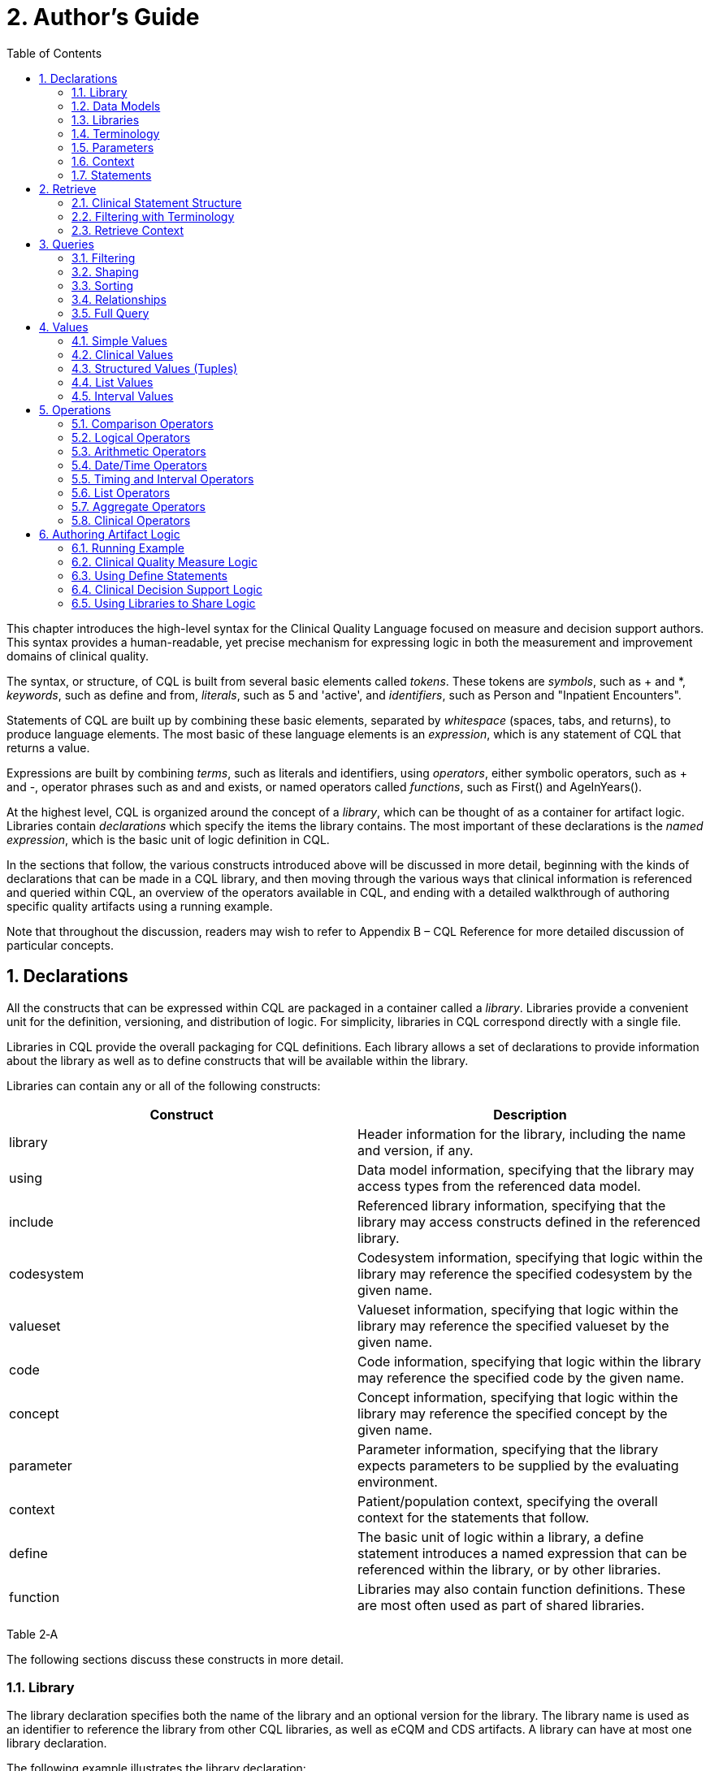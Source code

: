 [[authors-guide]]
= 2. Author’s Guide
:page-layout: 2017Jul
:sectnums:
:sectanchors:
:toc:

This chapter introduces the high-level syntax for the Clinical Quality Language focused on measure and decision support authors. This syntax provides a human-readable, yet precise mechanism for expressing logic in both the measurement and improvement domains of clinical quality.

The syntax, or structure, of CQL is built from several basic elements called _tokens_. These tokens are _symbols_, such as [.sym]#+# and [.sym]#*#, _keywords_, such as [.kw]#define# and [.kw]#from#, _literals_, such as [.lit]#5# and [.lit]#'active'#, and _identifiers_, such as [.id]#Person# and [.id]#"Inpatient Encounters"#.

Statements of CQL are built up by combining these basic elements, separated by _whitespace_ (spaces, tabs, and returns), to produce language elements. The most basic of these language elements is an _expression_, which is any statement of CQL that returns a value.

Expressions are built by combining _terms_, such as literals and identifiers, using _operators_, either symbolic operators, such as [.sym]#+# and [.sym]#-#, operator phrases such as [.kw]#and# and [.kw]#exists#, or named operators called _functions_, such as [.id]#First()# and [.id]#AgeInYears()#.

At the highest level, CQL is organized around the concept of a _library_, which can be thought of as a container for artifact logic. Libraries contain _declarations_ which specify the items the library contains. The most important of these declarations is the _named expression_, which is the basic unit of logic definition in CQL.

In the sections that follow, the various constructs introduced above will be discussed in more detail, beginning with the kinds of declarations that can be made in a CQL library, and then moving through the various ways that clinical information is referenced and queried within CQL, an overview of the operators available in CQL, and ending with a detailed walkthrough of authoring specific quality artifacts using a running example.

Note that throughout the discussion, readers may wish to refer to Appendix B – CQL Reference for more detailed discussion of particular concepts.

[[declarations]]
== Declarations

All the constructs that can be expressed within CQL are packaged in a container called a _library_. Libraries provide a convenient unit for the definition, versioning, and distribution of logic. For simplicity, libraries in CQL correspond directly with a single file.

Libraries in CQL provide the overall packaging for CQL definitions. Each library allows a set of declarations to provide information about the library as well as to define constructs that will be available within the library.

Libraries can contain any or all of the following constructs:

[cols=",",options="header",]
|====================================================================================================================================================================
|Construct |Description
|library |Header information for the library, including the name and version, if any.
|using |Data model information, specifying that the library may access types from the referenced data model.
|include |Referenced library information, specifying that the library may access constructs defined in the referenced library.
|codesystem |Codesystem information, specifying that logic within the library may reference the specified codesystem by the given name.
|valueset |Valueset information, specifying that logic within the library may reference the specified valueset by the given name.
|code |Code information, specifying that logic within the library may reference the specified code by the given name.
|concept |Concept information, specifying that logic within the library may reference the specified concept by the given name.
|parameter |Parameter information, specifying that the library expects parameters to be supplied by the evaluating environment.
|context |Patient/population context, specifying the overall context for the statements that follow.
|define |The basic unit of logic within a library, a define statement introduces a named expression that can be referenced within the library, or by other libraries.
|function |Libraries may also contain function definitions. These are most often used as part of shared libraries.
|====================================================================================================================================================================

Table 2‑A

The following sections discuss these constructs in more detail.

[[library]]
=== Library

The library declaration specifies both the name of the library and an optional version for the library. The library name is used as an identifier to reference the library from other CQL libraries, as well as eCQM and CDS artifacts. A library can have at most one library declaration.

The following example illustrates the library declaration:

[source,cql]
----
library CMS153_CQM version '2'
----

The above declaration names the library with the identifier [.id]#CMS153_CQM# and specifies the version [.lit]#'2'#.

[[data-models]]
=== Data Models

A CQL library can reference zero or more data models with using declarations. These data models define the structures that can be used within retrieve expressions in the library.

For more information on how these data models are used, see the Retrieve section.

The following example illustrates the using declaration:

[source,cql]
----
using QUICK
----

The above declaration specifies that the [.id]#QUICK# model will be used as the data model within the library.

If necessary, a version specifier can be provided to indicate which version of the data model should be used.

[[libraries]]
=== Libraries

A CQL library can reference zero or more other CQL libraries with include declarations. Components defined within these included libraries can then be referenced within the library by using the locally assigned name for the library.

For more information on libraries, refer to the Using Libraries to Share Logic section.

The following example illustrates an include declaration:

[source,cql]
----
include CMS153_Common version '2' called Common
----

Components defined in the CMS153_Common library, version 2, can now be referenced using the assigned name of Common. For example:

[source,cql]
----
define SexuallyActive:
  exists (Common.ConditionsIndicatingSexualActivity)
    or exists (Common.LaboratoryTestsIndicatingSexualActivity)
----

This expression references [.id]#ConditionsIndicatingSexualActivity# and [.id]#LaboratoryTestsIndicatingSexualActivity# defined in the [.id]#CMS153_Common# library using the local alias [.id]#Common#.

The syntax used to reference these expressions is a _qualified identifier_ consisting of two parts. The qualifier, [.id]#Common#, and the identifier, [.id]#ConditionsIndicatingSexualActivity#, separated by a dot ([.sym]#.#).

The called clause of the include declaration is optional, and if omitted, the library is referenced by the identifier.

[[terminology]]
=== Terminology

A CQL library may contain zero or more named valuesets using the valueset declaration. A valueset declaration specifies a local identifier that represents a valueset and can be used anywhere within the library that a valueset is expected.

The following example illustrates a valueset declaration:

[source,cql]
----
valueset "Female Administrative Sex": '2.16.840.1.113883.3.560.100.2'
----

This definition establishes the local identifier [.id]#"Female Administrative Sex"# as a reference to the external identifier for the valueset, an Object Identifier (OID) in this case: '2.16.840.1.113883.3.560.100.2'. The external identifier need not be an OID, it may be a uniform resource identifier (URI), or any other identification system. CQL does not interpret the external id, it only specifies that the external identifier be a string that can be used to uniquely identify the valueset within the implementation environment.

This valueset definition can then be used within the library wherever a valueset can be used:

[source,cql]
----
define InDemographic: Patient.gender in "Female Administrative Sex"
----

The above examples define the [.id]#InDemographic# expression as [.kw]#true# for patients whose gender is a code in the valueset identified by [.id]#"Female Administrative Sex"#.

Note that the name of the valueset uses double quotes, in contrast to the string representation of the OID for the valueset, which uses single quotes. Single quotes are used to build arbitrary strings in CQL; double quotes are used to represent names of constructs such as valuesets and expression definitions.

Note also that the local identifier for a valueset is user-defined and not required to match the actual name of the valueset identified within the external valueset repository. Good practice would dictate that the names should at least be conceptually similar, but CQL makes no prescription either way.

In addition, CQL libraries may contain _code systems_, _codes_, and _concepts_. For more information about terminologies as values within CQL, refer to the Clinical Values section.

[[parameters]]
=== Parameters

A CQL library can define zero or more parameters. Each parameter is defined with the elements listed in the following table:

[cols=",",options="header",]
|=====================================================================================================================================================================================
|Element |Description
|Name |A unique identifier for the parameter within the library
|Type |The type of the parameter – Note that the type is only required if no default value is provided. Otherwise, the type of the parameter is determined based on the default value.
|Default Value |An optional default value for the parameter
|=====================================================================================================================================================================================

Table 2‑B

The parameters defined in a library may be referenced by name in any expression within the library. When expressions in a CQL library are evaluated, the values for parameters are provided by the environment. For example, a library that defines criteria for a quality measure may define a parameter to represent the measurement period:

[source,cql]
----
parameter MeasurementPeriod default Interval[@2013-01-01T00:00:00.0, @2014-01-01T00:00:00.0)
----

Note the syntax for the default here is called an _interval selector_ and will be discussed in more detail in the section on Interval Values.

This parameter definition can now be referenced anywhere within the CQL library:

[source,cql]
----
define InDemographic:
  AgeInYearsAt(start of MeasurementPeriod) >= 16
    and AgeInYearsAt(start of MeasurementPeriod) < 24
----

The above example defines the [.id]#InDemographic# expression as patients whose age at the start of the MeasurementPeriod was at least 16 and less than 24.

The default value for a parameter is optional, but if no default is provided, the parameter must include a type specifier:

[source,cql]
----
parameter MeasurementPeriod Interval<DateTime>
----

If a parameter definition does not indicate a default value, the parameter is considered _required_, meaning that a value must be supplied by the evaluation environment, typically as part of the evaluation request.

[[context]]
=== Context

The context declaration defines the overall context for statements within the language. CQL supports two contexts:

[cols=",",options="header",]
|========================================================================================================================================
|Context |Description
|Patient |The Patient context specifies that expressions should be interpreted with reference to a single patient.
|Population |The Population context specifies that expressions should be interpreted with reference to the entire population of patients.
|========================================================================================================================================

Table 2‑C

The following example illustrates the use of the Patient context:

[source,cql]
----
context Patient

define InDemographic:
  AgeInYearsAt(start of MeasurementPeriod) >= 16
    and AgeInYearsAt(start of MeasurementPeriod) < 24
    and Patient.gender in "Female Administrative Sex"
----

Because the context has been established as Patient, the expression has access to patient-specific concepts such as the [.id]#AgeInYearsAt()# operator and the [.id]#Patient#[.sym]#.#[.id]#gender# attribute. Note that the attributes available in the Patient context are defined by the data model in use.

A library may contain zero or more context statements, with each context statement establishing the context for subsequent statements in the library. When no context is specified, the default context is [.id]#Patient#.

Effectively, the statement [.kw]#context# [.id]#Patient# defines an expression named [.id]#Patient# that returns the patient data for the current patient, as well as restricts the information that will be returned from a retrieve to a single patient, as opposed to all patients. For more information on context, refer to the Retrieve Context discussion below.

[[statements]]
=== Statements

A CQL Library can contain zero or more define statements describing named expressions that can be referenced either from other expressions within the same library or by containing quality and decision support artifacts.

The following example illustrates a simple define statement:

[source,cql]
----
define InpatientEncounters:
  [Encounter: "Inpatient"] E
    where E.length <= 120 days
      and E.period ends during MeasurementPeriod
----

This example defines the [.id]#InpatientEncounters# expression as [.id]#Encounter# events whose code is in the [.id]#"Inpatient"# valueset, whose length is less than or equal to 120 days, and whose period ended (i.e. patient was discharged) during MeasurementPeriod.

Note that the use of terms like [.id]#Encounter#, [.id]#length#, and [.id]#period#, as well as which code attribute is used to compare with the valueset, are defined by the data model being used within the library; they are not defined by CQL.

For more information on the use of define statements, refer to the Using Define Statements section.

[[retrieve]]
== Retrieve

The _retrieve_ declaration is the central construct for accessing clinical information within CQL. The result of a retrieve is always a list of some type of clinical data, based on the type described by the retrieve and the context ([.id]#Patient# or [.id]#Population#) in which the retrieve is evaluated.

The retrieve in CQL has two main parts: first, the _type_ part, which identifies the type of data that is to be retrieved; and second, the _filter_ part, which optionally provides filtering information based on specific types of filters common to most clinical data.

Note that the retrieve only introduces data into an expression; operations for further filtering, shaping, computation, and sorting will be discussed in later sections.

[[clinical-statement-structure]]
=== Clinical Statement Structure

The retrieve expression is a reflection of the idea that clinical data in general can be viewed as clinical statements of some type as defined by the model. The type of the clinical statement determines the structure of the data that is returned by the retrieve, as well as the semantics of the data involved.

The type may be a general category, such as a Condition, Procedure, or Encounter, or a more specific instance such as an ImagingProcedure, or a LaboratoryTest. The data model defines the available types that may be referenced by a retrieve.

In the simplest case, a retrieve specifies only the type of data to be retrieved. For example:

[source,cql]
----
[Encounter]
----

Assuming the default context of [.id]#Patient#, this example retrieves all [.id]#Encounter# statements for a patient.

[[filtering-with-terminology]]
=== Filtering with Terminology

In addition to describing the type of clinical statements, the retrieve expression allows the results to be filtered using terminology, including valuesets, code systems, or by specifying a single code. The use of codes within clinical data is ubiquitous, and most clinical statements have at least one code-valued attribute. In addition, there is typically a “primary” code-valued attribute for each type of clinical statement. This primary code is used to drive the terminology filter. For example:

[source,cql]
----
[Condition: "Acute Pharyngitis"]
----

This example requests only those [.id]#Condition#s whose primary code attribute is a code from the valueset identified by [.id]#"Acute Pharyngitis"#. The attribute used as the primary code attribute is defined by the data model being used.

In addition, the retrieve expression allows the filtering attribute name to be specified:

[source,cql]
----
[Condition: severity in "Acute Severity"]
----

This requests clinical statements that assert the presence of a condition with a severity in the [.id]#"Acute Severity"# valueset.

Note that the terminology reference [.id]#"Acute Severity"# in the above examples is a valueset, but it could also be a code system, or a specific code:

[source,cql]
----
[Condition: severity in "Acute"]
----

Assuming there is a code declaration with the identifier [.id]#"Acute"#, this example will return conditions for the patient where the severity is equal to the [.id]#"Acute"# code.

[[retrieve-context]]
=== Retrieve Context

Within the [.id]#Patient# context, the results of any given retrieve will always be scoped to a single patient, as determined by the environment. For example, in a quality measure evaluation environment, the [.id]#Patient# context may be the current patient being considered. In a clinical decision support environment, the [.id]#Patient# context would be the patient for which guidance is being sought.

By contrast, within the [.id]#Population# context, the results of any given retrieve will not be limited to a single [.id]#Patient#. For example:

[source,cql]
----
[Condition: "Acute Pharyngitis"] C where C.onsetDateTime during MeasurementPeriod
----

When evaluated within the [.id]#Patient# context, the above example returns [.id]#"Acute Pharyngitis"# conditions that onset during [.id]#MeasurementPeriod# for the current patient only. In the [.id]#Population# context, this example returns [.id]#"Acute Pharyngitis"# conditions that onset during [.id]#MeasurementPeriod# for all patients.

Because context is associated with each declaration, it is possible for expressions defined in the [.id]#Patient# context to reference expressions defined in the [.id]#Population# context and vice versa.

In a [.id]#Population# context, a reference to a [.id]#Patient# context expression results in the execution of that expression for each patient in the population, and the implementation environment combines the results.

If the result type of the [.id]#Patient# context expression is not a list, the result of accessing it from a [.id]#Population# context will be a list with elements of the type of the Patient context expression. For example:

[source,cql]
----
context Patient

define InInitialPopulation:
  AgeInYearsAt(@2013-01-01) >= 16 and AgeInYearsAt(@2013-01-01) < 24

context Population

define PopulationCount:
  Count(InInitialPopulation)
----

In the above example, the [.id]#PopulationCount# expression returns the number of patients for which the [.id]#InInitialPopulation# expression evaluated to true.

If the result type of the [.id]#Patient# context expression is a list, the result will be a list of the same type, but with the results of the evaluation for each patient in the population combined into a single list.

In a [.id]#Patient# context, a reference to a [.id]#Population# context expression results in the evaluation of the [.id]#Population# context expression, and the result type is unaffected.

[[queries]]
== Queries

Beyond the retrieve expression, CQL provides a _query_ construct that allows the results of retrieves to be further filtered, shaped, and extended to enable the expression of arbitrary clinical logic that can be used in quality and decision support artifacts.

Although similar to a retrieve in that a query will typically result in a list of patient information, a query is a more general construct than a retrieve. Retrieves are by design restricted to a particular set of criteria that are commonly used when referencing clinical information, and specifically constructed to allow implementations to easily build data access layers suitable for use with CQL. For more information on the design of the retrieve construct, refer to Clinical Data Retrieval in Quality Artifacts.

The query construct has a _primary source_ and four main _clauses_ that each allow for different types of operations to be performed:

[cols=",",options="header",]
|============================================================================================================================================
|Clause |Operation
|Relationship (with/without) |Allows relationships between the primary source and other clinical information to be used to filter the result.
|Where |The where clause allows conditions to be expressed that filter the result to only the information that meets the condition.
|Return |The return clause allows the result set to be shaped as needed, removing elements, or including new calculated values.
|Sort |The sort clause allows the result set to be ordered according to any criteria as needed.
|============================================================================================================================================

Table 2‑D

Each of these clauses will be discussed in more detail in the following sections.

A query construct begins by introducing an _alias_ for the primary source:

[source,cql]
----
[Encounter: "Inpatient"] E
----

The primary source for this query is `[Encounter: "Inpatient"]`, and the alias is `E`. Subsequent clauses in the query must reference elements of this source by using this name.

Note that although the alias in this example is a single-letter abbreviation, `E`, it could also be a longer abbreviation:

[source,cql]
----
[Encounter: "Inpatient"] Enc
----

[[filtering]]
=== Filtering

The where clause allows the results of the query to be filtered by a condition that is evaluated for each element of the query being filtered. If the condition evaluates to true for the element being tested, that element is included in the result. Otherwise, the element is excluded from the resulting list.

For example:

[source,cql]
----
[Encounter: "Inpatient"] E
  where duration in days of E.period >= 120
----

The alias `E` is used to access the period attribute of each encounter in the primary source. The filter condition tests whether the duration of that range is at least 120 days.

The condition of a where clause is allowed to contain any arbitrary combination of operations of CQL, so long as the overall result of the condition is boolean-valued. For example, the following where clause includes multiple conditions on different attributes of the source:

[source,cql]
----
[CommunicationRequest] C
  where C.mode = 'ordered'
    and C.sender.role = 'nurse'
    and C.recipient.role = 'doctor'
    and C.indication in "Fever"
----

Note that because CQL uses three-valued logic, the result of evaluating any given boolean-valued condition may be _unknown_ (`null`). For example, if the list of inpatient encounters from the first example contains some elements whose period attribute is `null`, the result of the condition for that element will not be `false`, but `null`, indicating that it is not known whether or not the duration of the encounter was at least 120 days. For the purposes of evaluating a filter, only elements where the condition evaluates to `true` are included in the result, effectively treating the unknown results as false.

[[shaping]]
=== Shaping

The return clause of a CQL query allows the results of the query to be shaped. In most cases, the results of a query will be of the same type as the primary source of the query. However, some scenarios involve the need to extract only specific elements or to perform computations on the data involved in each element. The return clause enables this type of query.

For example:

[source,cql]
----
[Encounter: "Inpatient"] E
  return Tuple \{ id: E.identifier, lengthOfStay: duration in days of E.period }
----

This example returns a list of tuples (structured values), one for each inpatient encounter performed, where each tuple consists of the `id` of the encounter as well as a `lengthOfStay` element, whose value is calculated by taking the duration of the period for the encounter. Tuples are discussed in detail in later sections.

[[sorting]]
=== Sorting

CQL queries can sort results in any order using the sort by clause. For example:

[source,cql]
----
[Encounter: "Inpatient"] E sort by start of period
----

This example returns inpatient encounters, sorted by period.

Calculated values can also be used to determine the sort, ascending ([.kw]#asc#) or descending ([.kw]#desc#), as in:

[Encounter: "Inpatient"] E +
return Tuple \{ id: E.identifier, lengthOfStay: duration in days of E.period } +
sort by lengthOfStay desc

Note that the properties that can be specified within the sort clause are determined by the result type of the query. In the above example, `lengthOfStay` can be referenced because it is introduced in the return clause.

If no ascending or descending specifier is provided, the order is ascending.

If no sort clause is provided, the order of the result is undefined and may vary by implementation.

The sort clause may include multiple attributes, each with their own sort order:

[source,cql]
----
[Encounter: "Inpatient"] E sort by start of period desc, identifier asc
----

Sorting is perfomed in the order in which the attributes are defined in the sort clause, so this example sorts by period descending, then by identifier ascending.

A query may only contain a single sort clause, and it must always appear last in the query.

When the data being sorted includes nulls, they are sorted first, meaning they will appear at the beginning of the list when the data is sorted ascending, and at the end of the list when the data is sorted descending.

[[relationships]]
=== Relationships

In addition to filtering by conditions, some scenarios need to be able to filter based on relationships to other sources. The CQL with and without clauses provide this capability. For example:

[source,cql]
----
[Encounter: "Ambulatory/ED Visit"] E
  with [Condition: "Acute Pharyngitis"] P
    such that P.onsetDateTime during E.period
      and P.abatementDate after end of E.period
----

This query returns `"Ambulatory/ED Visit"` encounters performed where the patient also has a condition of `"Acute Pharyngitis"` that overlaps after the period of the encounter.

The without clause returns only those elements from the primary source that do not have a specific relationship to another source. For example:

[source,cql]
----
[Encounter: "Ambulatory/ED Visit"] E
  without [Condition: "Acute Pharyngitis"] P
    such that P.onsetDateTime during E.period
      and P.abatementDate after end of E.period
----

This query is the same as the previous example, except that only encounters that _do not_ have overlapping conditions of `"Acute Pharyngitis"` are returned. In other words, if the _such that_ condition evaluates to true (if the Encounter has an overlapping Condition of Acute Pharyngitis in this case), then that Encounter is not included in the result.

A given query may include any number of with and without clauses in any order, but they must all come before any where, return, or sort clauses.

Note that the such that condition of with and without clauses need not be based on timing relationships, it may contain any arbitrary expression, so long as the overall result is boolean-valued. For example:

[source,cql]
----
[MedicationDispense: "Warfarin"] D
  with [MedicationPrescription: "Warfarin"] P
    such that P.status = 'active'
      and P.identifier = D.authorizingPrescription.identifier
----
This example retrieves all dispense records for active prescriptions of Warfarin.

When multiple with or without clauses appear in a single query, the result will only include elements that meet the such that conditions for all the relationship clauses. For example:

[source,cql]
----
MeasurementPeriodEncounters E
  with Pharyngitis P
    such that Interval[P.onsetDateTime, P.abatementDateTime] includes E.period
      or P.onsetDateTime.value in E.period
  with Antibiotics A such that A.dateWritten 3 days or less after start of E.period
----

This example retrieves all the elements returned by the expression MeasurementPeriodEncounters that have both a related Pharyngitis and Antibiotics result.

[[full-query]]
=== Full Query

The clauses described in the previous section must appear in the correct order to specify a valid CQL query. The general order of clauses is:

_primary-source alias_ +
  _with-or-without-clauses_ +
  _where-clause_ +
  _return-clause_ +
  _sort-clause_

A query must contain an aliased primary source, but this is the only required clause.

A query may contain zero or more with or without clauses, but they must all appear before any where, return, or sort clauses.

A query may contain at most one where clause, and it must appear after any with or without clauses, and before any return or sort clauses.

A query may contain at most one return clause, and it must appear after any with or without or where clauses, and before any sort clause.

A query may contain at most one sort clause, and it must be the last clause in the query.

For example:

[source,cql]
----
[Encounter: "Inpatient"] E
  with [Condition: "Acute Pharyngitis"] P
    such that P.onsetDateTime during E.period
      and P.abatementDate after end of E.period
  where duration in days of E.period >= 120
  return Tuple { id: E.id, lengthOfStay: duration in days of E.period }
  sort by lengthOfStay desc
----

This query returns all `"Inpatient"` encounter events that have an overlapping condition of `"Acute Pharyngitis"` and a duration of at least 120 days. For each such event, the result will include the id of the event and the duration in days, and the results will be ordered by that duration descending.

Note that the query construct in CQL supports other clauses that are not discussed here. For more information on these, refer to Multi-Source Queries and Non-Retrieve Queries.

[[values]]
== Values

CQL supports several categories of values:

* Simple values, such as strings, numbers, and dates
* Clinical values, such as quantities and valuesets
* Structured values (called tuples), such as Medications, Encounters, and Patients
* Lists, which can contain any number of elements of the same type
* Intervals, which define ranges of ordered values, such as numbers or dates

The result of evaluating any expression in CQL is a value of some type. For example, the expression 5 results in the value 5 of type Integer. CQL is a _strongly-typed_ language, meaning that every value is of some type, and that every operation expects arguments of a particular type.

As a result, any given expression of CQL can be verified as meaningful, at least in terms of the operations performed. For example, consider the following expression:

[source,cql]
----
6 + 6
----

The expression involves the addition of values of type Integer, and so is a meaningful expression of CQL. By contrast:

[source,cql]
----
6 + 'active'
----

This expression involves the addition of a value of type Integer, 6, to a value of type String, 'active'. This expression is meaningless since CQL does not define addition for values of type Integer and String.

However, there are cases where an expression is meaningful, even if the types do not match exactly. For example, consider the following addition:

[source,cql]
----
6 + 6.0
----

This expression involves the addition of a value of type Integer, and a value of type Decimal. This is meaningful, but in order to infer the correct result type, the Integer value will be implicitly converted to a value of type Decimal, and the Decimal addition operator will be used, resulting in a value of type Decimal.

To ensure there can never be a loss of information, this implicit conversion will only happen from Integer to Decimal, never from Decimal to Integer.

In the sections that follow, the various categories of values that can be represented in CQL will be considered in more detail.

[[simple-values]]
=== Simple Values

CQL supports several types of simple values:

[cols=",",options="header",]
|=======================================
|Value |Examples
|Boolean |true, false
|Integer |16, -28
|Decimal |100.015
|String |'pending', 'active', 'complete'
|DateTime |@2014-01-25, +
@2014-01-25T14:30:14.559
|Time a|
@T12:00:00.0Z

@T14:30:14.559-07:00

|=======================================

Table 2‑E

[[boolean]]
==== Boolean

The Boolean type in CQL supports the logical values true and false. These values are most often encountered as the result of Comparison Operators, and can be combined with other boolean-valued expressions using Logical Operators.

[[integer]]
==== Integer

The Integer type in CQL supports the representation of whole numbers, positive and negative. CQL supports a full set of Arithmetic Operators for performing computations involving whole numbers.

In addition, any operation involving Decimals can be used with values of type Integer because Integer values can always be implicitly converted to Decimal values.

[[decimal]]
==== Decimal

The Decimal type in CQL supports the representation of real numbers, positive and negative. As with Integer values, CQL supports a full set of Arithmetic Operators for performing computations involving real numbers.

[[string]]
==== String

String values within CQL are represented using single-quotes:

[source,cql]
----
'active'
----

Note that if the value to be represented contains a single-quote, use a backslash to include it within the string in CQL:

[source,cql]
----
'patient\'s condition is normal'
----

[[datetime-and-time]]
==== DateTime and Time

CQL supports the representation of both DateTime and Time values.

DateTime values are used to represent an instant along the timeline, known to at least the year precision, and potentially to the millisecond precision. DateTime values are specified using an at-symbol (@) followed by an ISO-8601 textual representation of the DateTime value:

[source,cql]
----
@2014-01-25
@2014-01-25T14:30:14.559
----

Time values are used to represent a time of day, independent of the date. Time value must be known to at least the hour precision, and potentially to the millisecond precision. Time values are specified using at-symbol (@) followed by an ISO-8601 textual representation of the Time value:

[source,cql]
----
@T12:00:00.0Z
@T14:30:14.559-07:00
----

Note that the Time value literal format is identical to the time value portion of the DateTime literal format.

For both DateTime and Time values, timezone may be specified as either UTC time (Z), or as a timezone offset. If no timezone is specified, the timezone of the evaluation request timestamp is used.

For more information on the use of date/time values within CQL, refer to the Date/Time Operators section.

Specifically, because DateTime and Time values may be specified to varying levels of precisions, operations such as comparison and duration calculation may result in null, rather than the true or false that would result from the same operation involving fully specified values. For a discussion of the effect of imprecision on date/time operations, refer to the Comparing Dates and Times section.

[[clinical-values]]
=== Clinical Values

In addition to simple values, CQL supports some types of values that are specific to the clinical quality domain. For example, CQL supports _codes_, _concepts_, _quantities_, and _valuesets_.

[[quantities]]
==== Quantities

A quantity is a number with an associated unit. For example:

[source,cql]
----
6 'gm/cm3'
80 'mm[Hg]'
3 months
----

CQL supports the following built-in units for time granularities:

[source,cql]
----
years
months
weeks
days
hours
minutes
seconds
milliseconds
----

In addition, CQL supports any valid Unified Code for Units of Measure (UCUM) unit code using the string representation of the UCUM code immediately following the numeric value, as shown in the first example in this section. UCUM codes can be specified in the case-sensitive (c/s) or case-insenstive form (c/i).

For quantities, number can be an integer or decimal. Note however that most operations involving time-based quantities ignore the decimal portion of a time-based quantity.

For a discussion of the operations available for quantities, see the Quantity Operators section.

[[code]]
==== Code

The use of codes to specify meaning within clinical data is ubiquitous. CQL therefore supports a top-level construct for dealing with codes using a structure called Code that is consistent with the way terminologies are typically represented.

The Code type has the following elements:

[cols=",,",options="header",]
|==================================================
|Name |Type |Description
|code |String |The identifier for the code.
|display |String |A description of the code.
|system |String |The identifier of the code system.
|version |String |The version of the code system.
|==================================================

Table 2‑F

In addition, CQL provides a Code literal that can be used to reference an existing code from a specific code system:

[source,cql]
----
Code '66071002' from "SNOMED-CT:2014" display 'Type B viral hepatitis'
----

The example specifies the code '66071002' from the previously defined "SNOMED-CT:2014" codesystem, which specifies both the system and version of the resulting code.

Note that the display clause is optional. The above example references the code '66071002' from the "SNOMED-CT:2014" code system.

[[concept]]
==== Concept

Within clinical information, multiple terminologies can often be used to code for the same concept. As such, CQL defines a top-level construct called Concept that allows for multiple codes to be specified.

The Concept type has the following elements:

[cols=",,",options="header",]
|=========================================================================
|Name |Type |Description
|codes |List<Code> |The list of equivalent codes representing the concept.
|display |String |A description of the concept.
|=========================================================================

Table 2‑G

Note that the semantics of Concept are such that the codes within a given concept should all be semantically equivalent at the code level, but CQL itself will make no attempt to ensure that is the case. Concepts should never be used as a surrogate for proper valueset definition.

The following example illustrates the use of a Concept literal:

[source,cql]
----
Concept {
  Code '66071002' from "SNOMED-CT:2014",
  Code 'B18.1' from "ICD-9-CM:2014"
} display 'Type B viral hepatitis'
----

This example constructs a Concept with display 'Type B viral hepatitis' and code of '66071002'.

[[valuesets]]
==== Valuesets

As a value, a valueset is simply a list of Code values. However, CQL allows valuesets to be used without reference to the codes involved by declaring valuesets as a special type of value within the language.

The following example illustrates some typical valueset declarations:

[source,cql]
----
valueset "Acute Pharyngitis": '2.16.840.1.113883.3.464.1003.102.12.1011'
valueset "Acute Tonsillitis": '2.16.840.1.113883.3.464.1003.102.12.1012'
valueset "Ambulatory/ED Visit": '2.16.840.1.113883.3.464.1003.101.12.1061'
----

Each valueset declaration defines a local identifier that can be used to reference the valueset within the library, as well as the global identifier for the valueset, typically an object identifier (OID) or uniform resource identifier (URI).

These valueset identifiers can then be used throughout the library. For example:

define Pharyngitis: [Condition: "Acute Pharyngitis"]

This example defines Pharyngitis as any Condition where the code is in the "Acute Pharyngitis" valueset.

Whenever a valueset reference is actually evaluated, the resulting _expansion set_, or list of codes, depends on the _binding_ specified by the valueset declaration. By default, all valueset bindings are _dynamic_, meaning that the expansion set should be constructed using the most current published version of the valueset.

However, CQL also allows for _static_ bindings which allow two components to be set:

1.  Version – The version of the valueset to be referenced, specified as a string.
2.  Code Systems – A list of code systems referenced by the valueset definition.

If the binding specifies a valueset version, then the expansion set must be derived from that specific version. This does not restrict the code system versions to be used, therefore more than one expansion set is possible.

If any code systems are specified, they indicate which version of the particular code system should be used when constructing the expansion set. As with valuesets, if no code system version is specified, the expansion set should be constructed using the most current published version of the codesystem. Note that if the external valueset definition explicitly states that a particular version of a code system should be used, then it is an error if the code system version specified in the CQL static binding does not match the code system version specified in the external valueset definition. To create a reliable static binding where only one value set expansion set is possible, both the value set version AND the code system versions should be specified.

The following example illustrates the use of static binding based only on the version of the valueset:

[source,cql]
----
valueset "Diabetes": '2.16.840.1.113883.3.464.1003.103.12.1001' version '20140501'
----

The next example illustrates a static binding based on both the version of the valueset, as well as the versions of the code systems within the valueset:

[source,cql]
----
codesystem "SNOMED-CT:2013-09": '2.16.840.1.113883.6.96' version '2031-09'
codesystem "ICD-9-CM:2014": '2.16.840.1.113883.6.103' version '2014'
codesystem "ICD-10-CM:2014": '2.16.840.1.113883.6.90' version '2014'

valueset "Diabetes": '2.16.840.1.113883.3.464.1003.103.12.1001' version '20140501'
  codesystems ( "SNOMED-CT:2013-09", "ICD-9-CM:2014", "ICD-10-CM:2014" )
----

See the Terminology Operators section for more information on the use of valuesets within CQL.

[[codesystems]]
==== Codesystems

In addition to their use as part of valueset definitions, codesystem definitions can be referenced directly within an expression, just like valueset definitions.

See the Terminology Operators section for more information on the use of codesystems within CQL.

[[structured-values-tuples]]
=== Structured Values (Tuples)

Structured values, or _tuples_, are values that contain named elements, each having a value of some type. Clinical information such as a Medication, a Condition, or an Encounter is represented using tuples.

For example, the following expression retrieves the first Condition with a code in the "Acute Pharyngitis" valueset for a patient:

[source,cql]
----
define FirstPharyngitis:
  First([Condition: "Acute Pharyngitis"] C sort by C.onsetDateTime desc)
----

The values of the elements of a tuple can be accessed using a dot qualifier (.) followed by the name of the element:

[source,cql]
----
define PharyngitisOnSetDateTime: FirstPharyngitis.onsetDateTime
----

Tuples can also be constructed directly using a tuple selector:

[source,cql]
----
define Info: Tuple { Name: 'Patrick', DOB: @2014-01-01 }
----

If the tuple is of a specific type, the name of the type can be used instead of the Tuple keyword:

[source,cql]
----
define PatientExpression: Patient { Name: 'Patrick', DOB: @2014-01-01 }
----

If the name of the type is specified, the tuple selector may only contain elements that are defined on the type, and the expressions for each element must evaluate to a value of the defined type for the element.

Note that tuples can contain other tuples, as well as lists:

[source,cql]
----
define Info:
  Tuple {
    Name: 'Patrick',
    DOB: @2014-01-01,
    Address: Tuple { Line1: '41 Spinning Ave', City: 'Dayton', State: 'OH' },
    Phones: { Tuple { Number: '202-413-1234', Use: 'Home' } }
  }
----

Accordingly, element access can nest as deeply as necessary:

[source,cql]
----
Info.Address.City
----

This accesses the City element of the Address element of Info. Lists can be traversed within element accessors using the list indexer ([]):

[source,cql]
----
Info.Phones[0].Number
----

This accesses the Number element of the first element of the Phones list within Info.

In addition, to simplify path traversal for models that make extensive use of list-valued attributes, the indexer can be omitted:

[source,cql]
----
Info.Phones.Number
----

The result of this invocation is a list containing the Number elements of all the Phones.

[[missing-information]]
==== Missing Information

Because clinical information is often incomplete, CQL provides a special construct, null, to represent an _unknown_ or missing value or result. For example, the admission date of an encounter may not be known. In that case, the result of accessing the admissionDate element of the Encounter tuple is null.

In order to provide consistent behavior in the presence of missing information, CQL defines null behavior for all operations. For example, consider the following expression:

[source,cql]
----
define PharyngitisOnSetDateTime: FirstPharyngitis.onsetDateTime
----

If the onsetDateTime is not present, the result of this expression is null. Furthermore, nulls will in general _propagate_, meaning that if the result of FirstPharyngitis is null, the result of accessing the onsetDateTime element is also null.

For more information on missing information, see the Nullological Operators section.

[[list-values]]
=== List Values

CQL supports the representation of lists of any type of value (including other lists), but all the elements within a given list must be of the same type.

Lists can be constructed directly, as in:

[source,cql]
----
{ 1, 2, 3, 4, 5 }
----

But more commonly, lists of tuples are the result of retrieve expressions. For example:

[source,cql]
----
[Condition: code in "Acute Pharyngitis"]
----

This expression results in a list of tuples, where each tuple’s elements are determined by the data model in use.

Lists in CQL use zero-based indexes, meaning that the first element in a list has index 0. For example, given the list of integers:

[source,cql]
----
{ 6, 7, 8, 9, 10 }
----

The first element is 6 and has index 0, the second element is 7 and has index 1, and so on.

Note that in general, clinical data may be expected to contain various types of collections such as sets, bags, lists, and arrays. For simplicity, CQL deals with all collections using the same collection type, the _list_, and provides operations to enable dealing with different collection types. For example, a set is a list where each element is unique, and any given list can be converted to a set using the distinct operator.

For a description of the distinct operator, as well as other operations that can be performed with lists, refer to the List Operators section.

[[interval-values]]
=== Interval Values

CQL supports the representation of intervals, or ranges, of values of various types. In particular, intervals of date/time and ranges of integers and reals.

Intervals in CQL are represented by specifying the low and high points of the interval and whether the boundary is inclusive (meaning the boundary point is part of the interval) or exclusive (meaning the boundary point is excluded from the interval). Following standard mathematics notation, inclusive (closed) boundaries are indicated with square brackets, and exclusive (open) boundaries are indicated with parentheses. For example:

[source,cql]
----
Interval[3, 5)
----

This expression results in an interval that contains the integers 3 and 4, but not 5.

[source,cql]
----
Interval[3.0, 5.0)
----

This expression results in an interval that contains all the real numbers >= 3.0 and < 5.0.

Intervals can be constructed based on any type that supports unique and ordered comparison. For example:

[source,cql]
----
Interval[@2014-01-01T00:00:00.0, @2015-01-01T00:00:00.0)
----

This expression results in an interval that begins at midnight on January 1, 2014, and ends just before midnight on January 1, 2015.

Note that the ending boundary must be greater than or equal to the starting boundary to construct a valid interval. Attempting to specify an invalid interval will result in a run-time error. For example:

[source,cql]
----
Interval[1, -1] // Invalid interval, this will result in an error
----

It is valid to construct an interval with the same start and end boundary, so long as the boundaries are inclusive:

[source,cql]
----
Interval[1, 1] // Unit interval containing only the point 1 +
Interval[1, 1) // Invalid interval, conflicting to say it both includes and excludes 1
----

Such an interval contains only a single point and can be called a _unit interval_. For unit intervals, the operator can be used to extract the single point from the interval.

[source,cql]
----
point from Interval[1, 1] // Results in 1 +
point from Interval[1, 5] // Invalid extractor, this will result in an error
----

Attempting to use on a non-unit-interval will result in a run-time error.

[[operations]]
== Operations

In addition to retrieving clinical information about a patient or population, the expression of clinical knowledge artifacts often involves the use of various operations such as comparison, logical operations such as and and or, computation, and so on. To ensure that the language can effectively express a broad range of knowledge artifacts, CQL includes a comprehensive set of operations. In general, these operations are all _expressions_ in that they can be evaluated to return a value of some type, and the type of that return value can be determined by examining the types of values and operations involved in the expression.

This means that for each operation, CQL defines the number and type of each input (_argument_) to the operation and the type of the result, given the types of each argument.

The following sections define the operations that can be used within CQL, divided into semantically related categories.

[[comparison-operators]]
=== Comparison Operators

The most basic operation in CQL involves comparison of two values. This is accomplished with the built-in comparison operators:

[cols=",,",options="header",]
|===========================================================================================================================================
|Operator |Name |Description
|= |Equality |Returns true if the arguments are the same value
|!= |Inequality |Returns true if the arguments are not the same value
|> |Greater than |Returns true if the left argument is greater than the right argument
|< |Less than |Returns true if the left argument is less than the right argument
|>= |Greater than or equal |Returns true if the left argument is greater than or equal to the right argument
|\<= |Less than or equal |Returns true if the left argument is less than or equal to the right argument
|between | |Returns true if the first argument is greater than or equal to the second argument, and less than or equal to the third argument
|~ |Equivalent |Returns true if the arguments are the same value, or are both unknown
|!~ |Inequivalent |Returns true if the arguments are not equivalent
|===========================================================================================================================================

Table 2‑H

In general, the equality and inequality operators can be used on any type of value within CQL, but both arguments must be the same type. For example, the following equality comparison is legal, and returns true:

[source,cql]
----
5 = 5
----

However, the following equality comparison is invalid because numbers and strings cannot be meaningfully compared:

[source,cql]
----
5 = 'completed'
----

For decimal values, equality is defined to ignore trailing zeroes.

For date/time values, equality is defined to account for the possibility that the date/time values involved are specified to varying levels of precision. For a complete discussion of this behavior, refer to Comparing Dates and Times.

For structured values, equality returns true if the values being compared are the same type (meaning they have the same types of elements) and the values for each element are the same value. For example, the following comparison returns true:

[source,cql]
----
Tuple { id: 'ABC-001', name: 'John Smith' } = Tuple { id: 'ABC-001', name: 'John Smith' }
----

For lists, equality returns true if the lists contain the same elements in the same order. For example, the following lists are equal:

[source,cql]
----
{ 1, 2, 3, 4, 5 } = { 1, 2, 3, 4, 5 }
----

And the following lists are not equal:

[source,cql]
----
{ 1, 2, 3, 4, 5 } != { 5, 4, 3, 2, 1 }
----

Note that in the above example, if the second list was sorted ascending prior to the comparison, the result would be true.

For intervals, equality returns true if the intervals use the same point type and cover the same range. For example:

[source,cql]
----
[1..5] = [1..6)
----

This returns true because the intervals cover the same set of points, 1 through 5.

The relative comparison operators (>, >=, <, \<=) can be used on types of values that have a natural ordering such as numbers, strings, and dates.

The between operator is shorthand for comparison of an expression against an upper and lower bound. For example:

[source,cql]
----
4 between 2 and 8
----

This expression is equivalent to:

[source,cql]
----
4 >= 2 and 4 <= 8
----

For all the comparison operators, the result type of the operation is Boolean, meaning they may result in true, false, or null (meaning _unknown_). In general, if either or both of the values being compared is null, the result of the comparison is null.

This is true for all the comparison operators except for equivalent (~) and not equivalent (!~). The equivalent operator is the same as equality, except that it returns true if both of the arguments are null.

[[logical-operators]]
=== Logical Operators

Combining the results of comparisons and other boolean-valued expressions is essential and is performed in CQL using the following logical operations:

[cols=",",options="header",]
|==================================
|Operator |Description
|and |Logical conjunction
|or |Logical disjunction
|xor |Exclusive logical disjunction
|not |Logical negation
|==================================

Table 2‑I

The following examples illustrate some common uses of logical operators:

[source,cql]
----
AgeInYears() >= 18 and AgeInYears() < 24
INRResult > 5 or DischargedOnOverlapTherapy
----

Note that all these operators are defined using three-valued logic, which is defined specifically to ensure that certain well-established relationships that hold in standard Boolean (two-valued) logic also hold. The complete semantics for each operator are described in the Logical Operators section of Appendix B – CQL Reference.

[[arithmetic-operators]]
=== Arithmetic Operators

The expression of clinical logic often involves numeric computation, and CQL provides a complete set of arithmetic operations for expressing computational logic. In general, these operators have the standard semantics for arithmetic operators, with the general caveat that unless otherwise stated in the documentation for a specific operation, if any argument to an operation is null, the result is null.

The following table lists the arithmetic operations available in CQL:

[cols=",,",options="header",]
|===========================================================================================================================
|Operator |Name |Description
|+ |addition |Performs numeric addition of its arguments
|- |subtraction |Performs numeric subtraction of its arguments
|* |multiply |Performs numeric multiplication of its arguments
|/ |divide |Performs numeric division of its arguments
|div |truncated divide |Performs integer division of its arguments
|mod |modulo |Computes the remainder of the integer division of its arguments
|Ceiling | |Returns the first integer greater than or equal to its argument
|Floor | |Returns the first integer less than or equal to its argument
|Truncate | |Returns the integer component of its argument
|Abs | |Returns the absolute value of its argument
|- |negate |Returns the negative value of its argument
|Round | |Returns the nearest numeric value to its argument, optionally specified to a number of decimal places for rounding
|Ln |natural logarithm |Computes the natural logarithm of its argument
|Log |logarithm |Computes the logarithm of its first argument, using the second argument as the base
|Exp |exponent |Raises e to the power given by its argument
|^ |exponentiation |Raises the first argument to the power given by the second argument
|===========================================================================================================================

Table 2‑J

[[datetime-operators]]
=== Date/Time Operators

Operations on date and time data are an essential component of expressing clinical knowledge, and CQL provides a complete set of date/time operators. These operators broadly fall into five categories:

* Construction – Building or selecting specific date/time values
* Comparison – Comparing date/time values
* Extraction – Extracting specific components from date/time values
* Arithmetic – Performing date/time arithmetic
* Duration – Computing durations between date/time values

[[constructing-datetime-values]]
==== Constructing Date/Time Values

In addition to the literals described in the DateTime and Time section, the DateTime and Time operators allow for the construction of specific date/time values based on the values for their components. For example:

[source,cql]
----
DateTime(2014, 7, 5)
DateTime(2014, 7, 5, 4, 0, 0, 0, -7)
----

The first example constructs the DateTime July 5, 2014. The second example constructs a DateTime of July 5, 2014, 04:00:00.0 UTC-07:00 (Mountain Standard Time).

The DateTime operator takes the following arguments:

[cols=",,",options="header",]
|==================================================================================
|Name |Type |Description
|Year |Integer |The year component of the datetime
|Month |Integer |The month component of the datetime
|Day |Integer |The day component of the datetime
|Hour |Integer |The hour component of the datetime
|Minute |Integer |The minute component of the datetime
|Second |Integer |The second component of the datetime
|Millisecond |Integer |The millisecond component of the datetime
|Timezone Offset |Decimal |The timezone offset component of the datetime (in hours)
|==================================================================================

Table 2‑K

At least one component other than timezone offset must be provided, and for any particular component that is provided, all the components of broader precision must be provided. For example:

[source,cql]
----
DateTime(2014)
DateTime(2014, 7)
DateTime(2014, 7, 11)
DateTime(null, null, 11) // invalid
----

The first three expressions above are valid, constructing dates with a specified precision of years, months, and days, respectively. However, the fourth expression is invalid, because it attempts to create a date with a day but no year or month component.

The only component that is ever defaulted is the timezone component. If no timezone component is supplied, the timezone component is defaulted to the timezone of the timestamp associated with the evaluation request.

The Time operator takes the following arguments:

[cols=",,",options="header",]
|=======================================================================
|Name |Type |Description
|Hour |Integer |The hour component of the datetime
|Minute |Integer |The minute component of the datetime
|Second |Integer |The second component of the datetime
|Millisecond |Integer |The millisecond component of the datetime
|Timezone Offset |Decimal |The timezone offset component of the datetime
|=======================================================================

Table 2‑L

As with the DateTime operator, at least the first component must be supplied, and for any particular component that is provided, all components of broader precision must be provided. If timezone is not supplied, it will be defaulted to the timezone of the timestamp associated with the evaluation request.

In addition to the ability to construct specific dates and times using components, CQL supports three operators for retrieving the current date and time:

[cols=",",options="header",]
|===============================================================================================================
|Operator |Description
|Now |Returns the date and time of the start timestamp associated with the evaluation request
|Today |Returns the date (with no time components) of the start timestamp associated with the evaluation request
|TimeOfDay |Returns the time-of-day of the start timestamp associated with the evaluation request
|===============================================================================================================

Table 2‑M

The current date and time operators are defined based on the timestamp of the evaluation request for two reasons:

1.  The operations will always return the same value during any given evaluation request, ensuring that the result of an expression containing Now() or Today() will always return the same result within the same evaluation (determinism).
2.  The operations are based on the timestamp associated with the evaluation request, allowing the evaluation to be performed with the same time zone information as the data delivered with the evaluation request.

By defining the date construction operators in this way, most clinical logic can safely ignore timezone information, and the logic will be evaluated with the expected semantics. However, if timezone information is relevant to a particular calculation, it can still be accessed as a component of each datetime value.

In addition, all operations on dates and times are defined to take timezone information into account, ensuring that datetime operations perform correctly and consistently.

In addition to date and time values, CQL supports the construction of time durations using the name of the precision as the unit for a quantity. For example:

[source,cql]
----
3 months +
1 year +
5 minutes
----

Valid time duration units are:

[source,cql]
----
year
years
month
months
week
weeks
day
days
hour
hours
minute
minutes
second
seconds
millisecond
milliseconds
----

Note that CQL supports both plural and singular duration units to allow for the most natural expression but that no attempt is made to enforce singular or plural usage.

Note also that the UCUM time-period units can be used when expressing duration quantities.

[[comparing-dates-and-times]]
==== Comparing Dates and Times

CQL supports comparison of date/time values using the expected comparison operators. Note however, that when date/time values are not specified completely, the result may be null, depending on whether there is enough information to make an accurate determination. In general, CQL treats date/time values that are only known to some specific precision as an uncertainty over the range at the first unspecified precision. For example:

[source,cql]
----
DateTime(2014)
----

This value can be read as “some date within the year 2014”, because only the year component is known. Applying these semantics yields the intuitively correct result when comparing date/time values with varying levels of precision.

[source,cql]
----
DateTime(2012) < DateTime(2014, 2, 15)
----

This example returns true because even though the month and day of the first date are unknown, the year, 2012, is known to be less than the year of the second date, 2014. By contrast:

[source,cql]
----
DateTime(2015) < DateTime(2014, 2, 15)
----

The result in this example is false because the year, 2015, is not less than the year of the second date. And finally:

[source,cql]
----
DateTime(2014) < DateTime(2014, 2, 15)
----

The result in this example is null because the first date could be any date within the year 2014, so it could be less than the second date, but it could be greater.

As with all date/time calculations, comparisons are performed respecting the timezone offset.

Note that when determining equality, these semantics imply that if either date/time has unspecified components, the result of the comparison will be unknown. However, it is often the case that comparisons should only be carried to a specific level of precision. To enable this, CQL provides precision-based versions of the comparison operators:

[cols=",",options="header",]
|==================================
|Operator |Precision-based Operator
|= |same as
|< |before
|> |after
|\<= |same or before
|>= |same or after
|==================================

Table 2‑N

If no precision is specified, these operators are equivalent to the symbolic comparison operators, implying comparison precision to the millisecond. However, each operator allows a precision specifier to be used. For example:

[source,cql]
----
DateTime(2014) same year as DateTime(2014, 7, 11)
DateTime(2014, 7) same month as DateTime(2014, 7, 11)
DateTime(2014, 7, 11) same day as DateTime(2014, 7, 11, 14, 0, 0)
----

Each of these expressions returns true because the date/time values are equal at the specified level of precision and above. For example, same month as means the same year _and_ the same month.

Note: To compare a specific component of two dates, use the extraction operators covered in the next section.

For relative comparisons involving equality, the same as operator is suffixed with before or after:

[source,cql]
----
DateTime(2015) same year or after DateTime(2014, 7, 11)
DateTime(2014, 4) same month or before DateTime(2014, 7, 11)
DateTime(2014, 7, 15) same day or after DateTime(2014, 7, 11, 14, 0, 0)
----

Each of these expressions also returns true. And finally, for the relative inequalities (< and >):

[source,cql]
----
DateTime(2015) after year of DateTime(2014, 7, 11)
DateTime(2014, 4) before month of DateTime(2014, 7, 11)
DateTime(2014, 7, 15) after day of DateTime(2014, 7, 11, 14, 0, 0)
----

Each of these expressions also returns true.

Note that these operators may still return null if the date/time values involved have unspecified components at or above the specified comparison precision.

[[extracting-date-and-time-components]]
==== Extracting Date and Time Components

Given a date/time value, CQL supports extraction of any of the components. For example:

[source,cql]
----
date from X
year from X
minute from X
----

These examples extract the date from X, the year from X, and the minute from X. The following table lists the valid extraction components and their resulting types:

[cols=",,",options="header",]
|==================================================================================
|Component |Description |Result Type
|date from X |Extracts the date of its argument (with no time components) |DateTime
|time from X |Extracts the time of its argument |Time
|year from X |Extracts the year component its argument |Integer
|month from X |Extracts the month component of its argument |Integer
|day from X |Extracts the day component of its argument |Integer
|hour from X |Extracts the hour component of its argument |Integer
|minute from X |Extracts the minute component of its argument |Integer
|second from X |Extracts the second component of its argument |Integer
|millisecond from X |Extracts the millisecond component of its argument |Integer
|timezone from X |Extracts the timezone offset component of its argument |Decimal
|==================================================================================

Table 2‑O

Note that if X is null, the result is null. If a date/time value does not have a particular component specified, extracting that component will result in null. Note also that if the timezone component for a particular date/time value was not provided as part of the constructor, because the value is defaulted to the timezone of the evaluation request, the result of extracting the timezone component will be the default timezone, not null.

[[datetime-arithmetic]]
==== Date/Time Arithmetic

By using quantities of time durations, CQL supports the ability to perform calendar arithmetic with the expected semantics for durations with variable numbers of days such as months and years. The arithmetic addition and subtraction symbols (+ and -) are used for this purpose. For example:

[source,cql]
----
Today() - 1 year
----

The above expression computes the date one year before today, taking into account variable length years and months. Any valid time duration can be added to or subtracted from any datetime value.

Note that as with the numeric arithmetic operators, if either or both arguments are null, the result of the operation is null.

The operation is performed by converting the time-based quantity to the highest specified granularity in the date/time value (truncating any resulting decimal portion) and then adding it to the date/time value. For example, consider the following addition:

[source,cql]
----
DateTime(2014) + 24 months
----

This example results in the value DateTime(2016) even though the date/time value is not specified to the level of precision of the time-valued quantity.

Note also that this means that if decimals appear in the time-valued quantities, the fractional component will be ignored. For example:

[source,cql]
----
@2016-01-01 – 1.1 years
----

Will result in the value @2015-01-01, the decimal component is truncated. When this decimal truncation occurs, run-time implementations should issue a warning. When it’s possible to determine at compile-time that this truncation will occur, a warning will be issued by the translator.

[[computing-durations-and-differences]]
==== Computing Durations and Differences

In addition to constructing durations, CQL supports the ability to compute duration and difference between two datetimes. For duration, the calculation is performed based on the calendar duration for the precision. For difference, the calculation is performed by counting the number of boundaries of the specific precision crossed between the two dates.

[source,cql]
----
months between X and Y
----

This example calculates the number of months between its arguments. For variable length precisions (months and years), the operation uses the calendar length of the precision to determine the number of periods.

For example, the following expression returns 2:

[source,cql]
----
months between @2014-01-01 and @2014-03-01
----

This is because there are two whole calendar months between the two dates. Fractional months are not included in the result. This means that this expression also returns 2:

[source,cql]
----
months between @2014-01-01 and @2014-03-15
----

For difference, the calculation is concerned with the number of boundaries crossed:

[source,cql]
----
difference in months between X and Y
----

The above example calculates the number of month boundaries crossed between X and Y.

To illustrate the difference between the two calculations, consider the following examples:

[source,cql]
----
duration in months between @2014-01-31 and @2014-02-01 +
difference in months between @2014-01-31 and @2014-02-01
----

The first example returns 0 because there is less than one calendar month between the two dates. The second example, however, returns 1, because a month boundary was crossed between the two dates.

The following duration units are valid for the duration and difference operators:

[source,cql]
----
years
months
weeks
days
hours
minutes
seconds
milliseconds
----

If the first argument is after the second, the result will be negative.

For calculations involving weeks, Sunday is considered the first day of the week.

In addition, if either date/time value involved is not specified to the level of precision for the duration or difference being calculated, the result will be an _uncertainty_ covering the range of possible values for the duration. Subsequent comparisons using this uncertainty may result in null rather than true or false. For a detailed discussion of the behavior of uncertainties, refer to the Uncertainty section.

If either or both arguments are null, the result is null.

For a detailed set of examples of calculating time intervals, please refer to Appendix H - Time Interval Calculation Examples.

[[timing-and-interval-operators]]
=== Timing and Interval Operators

Clinical information often contains not only date/time information as timestamps (points in time), but intervals of time, such as the effective time for an encounter or condition. Moreover, clinical logic involving this information often requires the ability to relate this temporal information. For example, a clinical quality measure might look for “patients with an inpatient encounter during which a condition started”. CQL provides an exhaustive set of operators for describing these types of temporal relationships between clinical information.

These interval operations can be broadly categorized as follows:

* General – Construction, extraction, and membership operators
* Comparison – Comparison of two intervals
* Timing – Describing the relationship between two intervals using boundaries
* Computation – Using existing intervals to compute new ones

[[operating-on-intervals]]
==== Operating on Intervals

General interval operators in CQL provide basic operations for dealing with interval values, including construction, extraction, and membership.

Interval values can be constructed using the _interval selector_, as discussed in Interval Values above.

Membership testing for intervals can be done using the in and contains operators. For example:

[source,cql]
----
Interval[3, 5) contains 4
4 in Interval[3, 5)
----

These two expressions are equivalent (inverse of each other) and both return true.

The boundary point for an interval can be determined using the start of and end of operators:

[source,cql]
----
start of Interval[3, 5)
end of Interval[3, 5)
----

The first expression above returns 3, while the second expression returns 4.

To extract a point from an interval, the point from operator is used:

[source,cql]
----
point from Interval[3, 3]
point from Interval[3, 5)
----

Note that the point from operator may only be used on a _unit interval_, or an interval containing a single point. Attempting to extract a point from an interval that is wider than one will result in a run-time error.

The starting and ending point of an interval may be null, the meaning of which depends on whether the interval is closed (inclusive) or open (exclusive). If a boundary point is null and the boundary is exclusive, the boundary is considered unknown and operations involving that point will return null. For example:

[source,cql]
----
Interval[3, null) contains 5
----

This expression results in null. However, if the point is null and the interval boundary is inclusive, the boundary is interpreted as the beginning or ending of the range of the point type. For example:

[source,cql]
----
Interval[3, null] contains 5
----

This expression returns true because the null ending boundary is inclusive and is therefore interpreted as extending to the end of the range of possible values for the point type of the interval.

For numeric intervals, CQL defines a width operator, which returns the ending boundary minus the starting boundary, plus one:

[source,cql]
----
width of Interval[3, 5)
width of Interval[3, 5]
----

The first expression returns 2 (ending boundary of 4, minus the starting boundary of 3, plus 1), while the second expression returns 3 (ending boundary of 5, minus the starting boundary of 3, plus 1). In other words, the width operator returns the number of points that are included in the interval.

For date/time intervals, CQL defines a duration in operator as well as a difference in operator, both of which are defined in the same way as the date/time duration and difference operators, respectively. For example:

[source,cql]
----
duration in days of X
----

is equivalent to:

[source,cql]
----
days between start of X and end of X
----

This returns the number of whole days between the starting and ending dates of the interval X.

[[comparing-intervals]]
==== Comparing Intervals

CQL supports comparison of two interval values using a complete set of operations. The following table describes these operators with a diagram showing the relationship between two intervals that is characterized by each operation:

image:extracted-media/media/image5.png[image,width=626,height=394]

Table 2‑P

Each of these operators returns true if the intervals X and Y are in the given relationship to each other. If either or both arguments are null, the result is null. Otherwise, the result is false.

In addition, CQL allows meets and overlaps to be invoked without the before or after suffix, indicating that either relationship should return true. In other words, X meets Y is equivalent to X meets before Y or X meets after Y, and similarly for the overlaps operator.

Note that to use these operators, the intervals must be of the same point type. For example, it is invalid to compare an interval of date/times with an interval of numbers.

[[timing-relationships]]
==== Timing Relationships

In addition to the interval comparison operators described above, CQL allows various timing relationships to be expressed by directly accessing the start and end boundaries of the intervals involved. For example:

[source,cql]
----
X starts before start Y
----

This expression returns true if the start of X is before the start of Y.

In addition, timing phrases allow the use of time durations to offset the relationship. For example:

[source,cql]
----
X starts 3 days before start Y
----

This returns true if the start of X is equal to three days before the start of Y. Timing phrases can also include less than, more than, or less and or more to determine how the time duration is interpreted. For example:

[source,cql]
----
X starts 3 days or less before start Y
X starts less than 3 days before start Y
X starts 3 days or more before start Y
X starts more than 3 days before start Y
----

The first expression returns true if the start of X is within the interval beginning three days before the start of Y and ending just before the start of Y. The second expression returns true if the start of Y is within the interval beginning just after three days before the start of Y and ending just before the start of Y. The third expression returns true if the start of X is three days or more before the start of Y. And the fourth expression returns true if the start of X is more than three days before the start of Y.

Timing phrases can also support inclusive comparisons using on or and or on syntax. For example:

[source,cql]
----
X starts 3 days or less before or on start Y
X starts less than 3 days on or after end Y
----

The first expression returns true if the start of X is within the interval beginning three days before the start of Y and ending exactly on the start of Y. The second expression returns true if the start of X is within the interval beginning exactly on the end of Y and ending less than 3 days after the end of Y.

Note that on or and or on can be used with both before and after. This flexibility is to allow for natural phrasing.

Timing phrases also allow the use of within to establish a range for comparison:

[source,cql]
----
X starts within 3 days of start Y
----

This expression returns true if the start of X is in the interval beginning three days before the start of Y and ending 3 days after the start of Y.

In addition, if either comparand is a date/time, rather than an interval, it can be used in any of the timing phrases without the boundary access modifiers:

[source,cql]
----
dateTimeX within 3 days of dateTimeY
----

In other words, the timing phrases in general compare two quantities, either of which may be an date/time interval or date/time point value, and the boundary access modifiers can be added to a given timing phrase to access the boundary of an interval.

The following table describes the operators that can be used to construct timing phrases:

[cols=",,,,,,,",options="header",]
|====================================================================================================
|Operator |Beginning Boundary (starts/ends) |Ending Boundary (start/end) |Duration Offset |Or Less/ +
Or More |Or Before/ Or After |Less Than/ More Than |Or On/ On Or
|same as |yes |yes |no |no |yes |no |no
|before |yes |yes |yes |yes |no |yes |yes
|after |yes |yes |yes |yes |no |yes |yes
|within...of |yes |yes |required |no |no |no |no
|during |yes |no |no |no |no |no |no
|includes |no |yes |no |no |no |no |no
|====================================================================================================

Table 2‑Q

A yes in the Beginning Boundary column indicates that the operator can be preceded by starts or ends if the left comparand is an interval.

A yes in the Ending Boundary column indicates that the timing phrase can be succeeded by a start or end if the right comparand is an interval.

A yes in the duration offset column indicates that the timing phrase may include a duration offset.

A yes in the Or Less/OrMore column indicates that the timing phrase may include an or less/or more modifier.

A yes in the Or Before/Or After column indicates that the timing phrase may include an or before/or after modifier.

A yes in the Less Than/More Than column indicates that the timing phrase may include a less than/more than modifier.

And finally, a yes in the Or On/On Or column indicates that the timing phrase may include a on or/or on modifier.

In addition, to support more natural-language phrasing of timing operations, the keyword occurs may appear anywhere that starts or ends can appear in the timing phrase. For example:

[source,cql]
----
X occurs within 3 days of start Y
----

The occurs keyword is both optional and ignored by CQL. It is only provided to enable more natural phrasing.

[[computing-intervals]]
==== Computing Intervals

CQL provides several operators that can be used to combine existing intervals into new intervals. For example:

[source,cql]
----
Interval[1, 3] union Interval[3, 6]
----

This expression returns the interval [1, 6]. Note that interval union is only defined if the arguments overlap or meet.

Interval intersect results in the overlapping portion of two intervals:

[source,cql]
----
Interval[1, 4] intersect Interval[3, 6]
----

This expression results in the interval [3, 4].

Interval except computes the difference between two intervals. In other words, the result is points in the left operand that are not in the right operand. For example:

[source,cql]
----
Interval[1, 4] except Interval[3, 6]
----

This expression results in the interval [1, 2]. Note that except is only defined for cases that result in a well-formed interval. For example, if either argument properly includes the other and does not start or end it, the result of subtracting one interval from the other would be two intervals, and the result is thus not defined and results in null.

The following diagrams depict the union, intersect, and except operators for intervals:

image:extracted-media/media/image6.png[image,width=626,height=128]

Figure 2‑A

[[datetime-intervals]]
==== Date/Time Intervals

Because CQL supports date/time values with varying levels of precision, intervals of date/times can potentially involve imprecise date/time values. To ensure well-defined intervals and consistent semantics, date/time intervals are always considered to contain the full set of values contained by the boundaries of the interval. For example, the following interval expression contains all the instants of time, to the millisecond precision, beginning at midnight on January 1^st^, 2014, and ending at midnight on January 1^st^, 2015:

[source,cql]
----
interval[DateTime(2014, 1, 1, 0, 0, 0, 0), DateTime(2015, 1, 1, 0, 0, 0, 0)]
----

However, if the boundaries of the interval are specified to a lower precision, the interval is interpreted as beginning at some time within the most specified precision, and ending at some time within the most specified precision. For example, the following interval expression contains all the instants of time, to the millisecond precision, beginning sometime in the year 2014, and ending sometime in the year 2015:

[source,cql]
----
interval[DateTime(2014), DateTime(2015)]
----

When calculating the duration of the interval, this imprecision will in general result in an _uncertainty_, just as it does when calculating the duration between two imprecise date/time values.

In addition, the boundaries may even be specified to different levels of precision. For example, the following interval expression contains all the instants of time, to the millisecond precision, beginning sometime in the year 2014, and ending sometime on January 1^st^, 2015:

[source,cql]
----
interval[DateTime(2014), DateTime(2015, 1, 1)]
----

[[list-operators]]
=== List Operators

Clinical information is almost always stored, collected, and presented in terms of lists of information. As a result, the expression of clinical knowledge almost always involves dealing with lists of information in some way. The query construct already discussed provides a powerful mechanism for dealing with lists, but CQL also provides a comprehensive set of operations for dealing with lists in other ways. These operations can be broadly categorized into three groups:

* General List Operations – Operations for dealing with lists in general, such as constructing lists, accessing elements, and determining the number of elements
* Comparisons – Operations for comparing one list to another
* Computation – Operations for constructing new lists based on existing ones

[[operating-on-lists]]
==== Operating on Lists

Although the most common source of lists in CQL is the retrieve expression, lists can also be constructed directly using the _list selector_ discussed in List Values.

The elements of a list can be accessed using the _indexer_ ([]) operator. For example:

[source,cql]
----
X[0]
----

This expression accesses the first element of the list X.

If a list contains a single element, the singleton from operator can be used to extract it:

[source,cql]
----
singleton from \{ 1 }
singleton from \{ 1, 2, 3 }
----

Using singleton from on a list with multiple elements will result in a run-time error.

The index of an element e in a list X can be obtained using the IndexOf operator. For example:

[source,cql]
----
IndexOf({'a', 'b', 'c' }, 'b') // returns 1
----

If the element is not found in the list, IndexOf returns -1.

In addition, the number of elements in a list can be determined using the Count operator. For example:

[source,cql]
----
Count({ 1, 2, 3, 4, 5 })
----

This expression returns the value 5.

Membership in lists can be determined using the in operator and its inverse, contains:

[source,cql]
----
{ 1, 2, 3, 4, 5 } contains 4
4 in { 1, 2, 3, 4, 5 }
----

The exists operator can be used to test whether a list contains any elements:

[source,cql]
----
exists ( { 1, 2, 3, 4, 5 } )
exists ( { } )
----

The first expression returns true, while the second expression returns false. This is most often used in queries to determine whether a query returns any results.

The First and Last operators can be used to retrieve the first and last elements of a list. For example:

[source,cql]
----
First({ 1, 2, 3, 4, 5 })
Last({ 1, 2, 3, 4, 5 })
First({})
Last({})
----

In the above examples, the first expression returns 1, and the second expression returns 5. The last two expressions both return null since there is no first or last element of an empty list. Note that the First and Last operators refer to the position of an element in the list, not the temporal relationship between elements. In order to extract the _earliest_ or _latest_ elements of a list, the list would first need to be sorted appropriately.

In addition, to provide consistent and intuitive semantics when dealing with lists, whenever an operation needs to determine whether or not a given list contains an element (including list operations discussed later such as intersect, except, and distinct), CQL uses the notion of _equivalent_, rather than pure equality.

[[comparing-lists]]
==== Comparing Lists

In addition to list equality, already discussed in Comparison Operators, lists can be compared using the following operators:

[cols=",",options="header",]
|=============================================================================================================================
|Operator |Description
|X includes Y |Returns true if every element in list Y is also in list X, using equivalence semantics
|X properly includes Y |Returns true if every element in list Y is also in list X and list X has more elements than list Y
|X included in Y |Returns true if every element in list X is also in list Y, using equivalence semantics
|X properly included in Y |Returns true if every element in list X is also in list Y, and list Y has more elements than list X
|=============================================================================================================================

Table 2‑R

[source,cql]
----
{ 1, 2, 3, 4, 5 } includes { 5, 2, 3 }
{ 5, 2, 3 } included in { 1, 2, 3, 4, 5 }
{ 1, 2, 3, 4, 5 } includes { 4, 5, 6 }
{ 4, 5, 6 } included in { 1, 2, 3, 4, 5 }
----

In the above examples, the first two expressions are true, but the last two expressions are false.

The properly modifier ensures that the lists are not the same list. For example:

[source,cql]
----
{ 1, 2, 3 } includes { 1, 2, 3 }
{ 1, 2, 3 } included in { 1, 2, 3 }
{ 1, 2, 3 } properly includes { 1, 2, 3 }
{ 1, 2, 3 } properly included in { 1, 2, 3 }
{ 1, 2, 3, 4, 5 } properly includes { 2, 3, 4 }
{ 2, 3, 4 } properly included in { 1, 2, 3, 4, 5 }
----

In the above examples, the first two expressions are true, but the next two expressions are false, because although each element is in the other list, the properly requires that one list be strictly larger than the other, as in the last two expressions.

Note that during is a synonym for included in and can be used anywhere included in is allowed. The syntax allows for both keywords to enable more natural phrasing of time-based relationships depending on context.

[[computing-lists]]
==== Computing Lists

CQL provides several operators for computing new lists from existing ones.

To eliminate duplicates from a list, use the distinct operator:

[source,cql]
----
distinct { 1, 1, 2, 2, 3, 4, 5 }
----

This example returns:

[source,cql]
----
{ 1, 2, 3, 4, 5 }
----

Note that the distinct operator uses the notion of equivalence (~) to detect duplicates. Because equivalence is defined for all types, this means that distinct can be used on lists with elements of any type. In particular, duplicates can be eliminated from lists of tuples, and the operation will use tuple equivalence (i.e. tuples are equal if they have the same type and the same values (or no value) for each element of the same name).

To combine all the elements from multiple lists, use the union operator:

[source,cql]
----
{ 1, 2, 3 } union { 3, 4, 5 }
----

This example returns:

[source,cql]
----
{ 1, 2, 3, 4, 5 }
----

Note that duplicates are eliminated in the result of a union.

To compute only the common elements from multiple lists, use the intersect operator:

[source,cql]
----
{ 1, 2, 3 } intersect { 3, 4, 5 }
----

This example returns:

[source,cql]
----
{ 3 }
----

To remove the elements in one list from another list, use the except operator:

[source,cql]
----
{ 1, 2, 3 } except { 3, 4, 5 }
----

This example returns:

[source,cql]
----
{ 1, 2 }
----

The following diagrams depict the union, intersect, and except operators:

image:extracted-media/media/image7.png[image,width=626,height=176]

Figure 2‑B

As with the distinct operator, the intersect, and except operators use the equivalent operator to determine when two elements are the same.

Because lists may contain lists, CQL provides a flatten operation that can flatten lists of lists:

[source,cql]
----
flatten { { 1, 2, 3 }, { 3, 4, 5 } }
----

This example returns:

[source,cql]
----
{ 1, 2, 3, 3, 4, 5 }
----

Note that unlike the union operator, duplicate elements are retained in the result.

Note also that flatten only flattens one level, it is not recursive.

Although the examples in this section primarily use lists of integers, these operators work on lists with elements of any type.

[[lists-of-intervals]]
==== Lists of Intervals

Most list operators in CQL operate on lists of any type, but for lists of intervals, CQL supports a collapse operator that determines the list of _unique_ intervals from a given list of intervals. Consider the following intervals:

image:extracted-media/media/image8.png[image,width=353,height=75]

Figure 2‑C

If we want to determine the total duration _covered_ by these intervals, we cannot simply use the distinct operator, because each of these intervals is different. Yet two of them overlap, so they cover part of the same range. We also can’t simply perform an aggregate union of the intervals because some of them don’t overlap, so there isn’t a single interval that covers the entire range.

The solution is the collapse operator which returns the set of intervals that _completely cover_ the ranges covered by the inputs:

image:extracted-media/media/image9.png[image,width=348,height=56]

Figure 2‑D

Now, when we take the Sum of the durations of the intervals, we are guaranteed not to overcount any particular point in the ranges that may have been included in multiple intervals in the original set.

[[aggregate-operators]]
=== Aggregate Operators

Summaries and statistical calculations are a critical aspect of being able to represent clinical knowledge, especially in the quality measurement domain. Thus, CQL includes a comprehensive set of aggregate operators.

Aggregate operators are defined to work on lists of values. For example, the Count operator works on any list:

[source,cql]
----
Count([Encounter])
----

This expression returns the number of Encounter events.

The Sum operator, however, works only on lists of numbers:

[source,cql]
----
Sum({ 1, 2, 3, 4, 5 })
----

This example results in the sum 15. To sum the results of a list of Observation values, for example, a query is used to extract the values to be summed:

[source,cql]
----
Sum([Observation] R return R.result)
----

In general, nulls encountered during aggregation are ignored, and with the exception of Count, AllTrue, and AnyTrue, the result of the invocation of an aggregate on an empty list is null. Count is defined to return 0 for an empty list. AllTrue is defined to return true for an empty list, and AnyTrue is defined to return false for an empty list.

The following table lists the aggregate operators available in CQL:

[cols=",",options="header",]
|=========================================================================================================================================================================================================================
|Operator |Description
|Count |Returns the number of elements in its argument
|Sum |Returns the numeric sum of the elements in the list
|Min |Returns the minimum value of any element in the list
|Max |Returns the maximum value of any element in the list
|Avg |Returns the numeric average (mean) of all elements in the list
|Median |Returns the statistical median of all elements in the list
|Mode |Returns the most frequently occurring value in the list
|StdDev |Returns the sample standard deviation (square root of the sample variance) of the elements in the list
|PopStdDev |Returns the population standard deviation (square root of the population variance) of the elements in the list
|Variance |Returns the sample variance (average distance of the data elements from the sample mean, corrected for bias by using N-1 as the denominator in the mean calculation, rather than N) of the elements in the list
|PopVariance |Returns the population variance (average distance of the data elements from the population mean) of the elements in the list
|AllTrue |Returns true if all the elements in the list are true, false otherwise
|AnyTrue |Returns true if any of the elements in the list are true, false otherwise
|=========================================================================================================================================================================================================================

Table 2‑S

[[clinical-operators]]
=== Clinical Operators

CQL supports several operators for use with the various clinical types in the language.

[[quantity-operators]]
==== Quantity Operators

All quantities in CQL have _unit_ and _value_ components, which can be accessed in the same way as properties. For example:

[source,cql]
----
define IsTall: height.units = 'm' and height.value > 2
----

However, because CQL supports operations on quantities directly, this expression could be simplified to:

[source,cql]
----
define IsTall: height > 2 'm'
----

This formulation also has the advantage of allowing for the case that the actual value of height is expressed in inches.

CQL supports the standard comparison operators (= != < \<= > >=) and the standard arithmetic operators (+ - * /) for quantities. In addition, aggregate operators that utilize these basic comparisons and computations are also supported, such as Min, Max, Sum, etc.

Note that complete support for unit conversion for all valid UCUM units would be ideal, but practical CQL implementations will likely provide support for a subset of units for commonly used clinical dimensions. At a minimum, however, a CQL implementation must respect units and throw an error if it is not capable of normalizing the quantities involved in a given expression to a common unit.

[[terminology-operators]]
==== Terminology Operators

In addition to providing first-class _valueset_ and _codesystem_ constructs, CQL provides operators for retrieving and testing membership in valuesets and codesystems:

[source,cql]
----
valueset "Acute Pharyngitis": '2.16.840.1.113883.3.464.1003.102.12.1011'
define InPharyngitis: SomeCodeValue in "Acute Pharyngitis"
----

These statements define the InPharyngitis expression as true if the Code-valued expression SomeCodeValue is in the "Acute Pharyngitis" valueset. Note that valueset membership is based strictly on the definition of equivalence (i.e. two codes are the same if they have the same values for the code, system, and version elements). CQL explicitly forbids the notion of _terminological_ _equivalence_ among codes being used in this context.

Note that this operator can be invoked with a code argument of type String, Code, and Concept. When invoked with a Concept, the result is true if any Code in the Concept is a member of the given valueset.

A common terminological operation involves determining whether a given concept is _implied_, or _subsumed_ by another. This operation is generally referred to as _subsumption_ and although useful, is deliberately omitted from this specification. The reason for this omission is that subsumption is generally a very complex operation, with different terminology systems providing different mechanisms for defining and interpreting such relationships. As a result, specifying how that occurs is beyond the scope of CQL at this time. This is not to say that a specific library of subsumption operators could not be provided and broadly adopted and used, only that the CQL specification does not attempt to dictate the semantics of that operation.

[[patient-operators]]
==== Patient Operators

To support determination of patient age consistently throughout quality logic, CQL defines several age-related operators:

[cols=",",options="header",]
|================================================================================================================================================
|Operator |Description
|AgeInYearsAt(X) |Determines the age of the patient in years as of the date X
|AgeInYears() |Determines the age of the patient in years as of today. Equivalent to AgeInYearsAt(Today())
|AgeInMonthsAt(X) |Determines the age of the patient in months as of the date X
|AgeInMonths() |Determines the age of the patient in months as of today. Equivalent to AgeInMonthsAt(Today())
|AgeInDaysAt(X) |Determines the age of the patient in days as of the date X
|AgeInDays() |Determines the age of the patient in days as of today. Equivalent to AgeInDaysAt(Today())
|AgeInHoursAt(X) |Determines the age of the patient in hours as of the date/time X
|AgeInHours() |Determines the age of the patient in hours as of now. +
Equivalent to AgeInHoursAt(Now())
|CalculateAgeInYearsAt(D, X) |Determines the age of a person with birthdate D in years as of the date X
|CalculateAgeInYears(D) |Determines the age of a person with birthdate D in years as of today. Equivalent to CalculateAgeInYearsAt(D, Today())
|CalculateAgeInMonthsAt(D, X) |Determines the age of a person with birthdate D in months as of the date X
|CalculateAgeInMonths(D) |Determines the age of a person with birthdate D in months as of today. Equivalent to CalculateAgeInMonthsAt(D, Today())
|CalculateAgeInDaysAt(D, X) |Determines the age of a person with birthdate D in days as of the date X
|CalculateAgeInDays(D) |Determines the age of a person with birthdate D in days as of today. Equivalent to CalculateAgeInDaysAt(D, Today())
|CalculateAgeInHoursAt(D, X) |Determines the age of a person with birthdate D in hours as of the datetime X
|CalculateAgeInHours(D) |Determines the age of a person with birthdate D in hours as of now. Equivalent to CalculateAgeInHoursAt(D, Now())
|================================================================================================================================================

Table 2‑T

These operators calculate age using calendar duration.

Note that when Age operators are invoked in a Population context, the result is a list of patient ages, not a single age for the current patient.

[[authoring-artifact-logic]]
== Authoring Artifact Logic

This section provides a walkthrough of the process of developing shareable artifact logic using CQL. The walkthrough is based on the development of the logic for a simplified Chlamydia Screening quality measure and its associated decision support rule.

Although the examples in this guide focus on populations of patients, CQL can also be used to express non-patient-based artifacts such as episode-of-care measures, or organizational measures such as number of staff in a facility. For examples of these types of measures, see the Examples included with this specification.

[[running-example]]
=== Running Example

The running example for this walkthrough is a simplification of CMS153, version 2, Chlamydia Screening for Women. The original QDM for this measure was simplified by including only references to the following QDM data elements:

* Patient characteristics of Birthdate and Sex
* Diagnosis
* Laboratory Test, Order

* Laboratory Test, Result

This results in the following QDM:

* *Initial Patient Population =*
** AND: "Patient Characteristic Birthdate: birth date" >= 16 year(s) starts before start of "Measurement Period"
** AND: "Patient Characteristic Birthdate: birth date" < 24 year(s) starts before start of "Measurement Period"
** AND: "Patient Characteristic Sex: Female"
** AND:
*** OR: "Diagnosis: Other Female Reproductive Conditions" overlaps with "Measurement Period"
*** OR: "Diagnosis: Genital Herpes" overlaps with "Measurement Period"
*** OR: "Diagnosis: Gonococcal Infections and Venereal Diseases" overlaps with "Measurement Period"
*** OR: "Diagnosis: Inflammatory Diseases of Female Reproductive Organs" overlaps with "Measurement Period"
*** OR: " Diagnosis: Chlamydia" overlaps with "Measurement Period"
*** OR: "Diagnosis: HIV" overlaps with "Measurement Period"
*** OR: "Diagnosis: Syphilis" overlaps with "Measurement Period"
*** OR: "Diagnosis: Complications of Pregnancy, Childbirth and the Puerperium" overlaps with "Measurement Period"
*** OR:
**** OR: "Laboratory Test, Order: Pregnancy Test"
**** OR: "Laboratory Test, Order: Pap Test"
**** OR: "Laboratory Test, Order: Lab Tests During Pregnancy"
**** OR: "Laboratory Test, Order: Lab Tests for Sexually Transmitted Infections"
**** during "Measurement Period"
* *Denominator =*
** AND: "Initial Patient Population"
* *Denominator Exclusions =*
** None
* *Numerator =*
** AND: "Laboratory Test, Result: Chlamydia Screening (result)" during "Measurement Period"
* *Denominator Exceptions =*
** None

Note that these simplifications result in a measure that is not clinically relevant, and the result of this walkthrough is in no way intended to be used in a production scenario. The walkthrough is intended only to demonstrate how CQL can be used to construct shareable clinical logic.

As an aside, one of the simplifications made to the QDM presented above is the removal of the notion of _occurrencing_. Readers familiar with that concept as defined in QDM should be aware that CQL by design does not include this notion. CQL queries are expressive enough that the correlation accomplished by occurrencing in QDM is not required in CQL.

The following table lists the QDM data elements involved and their mappings to the QUICK data structures:

[cols=",",options="header",]
|===================================================
|QDM Data Element |QUICK Equivalent
|Patient Characteristic Birthdate |Patient.birthDate
|Patient Characteristic Sex |Patient.gender
|Diagnosis |Condition
|Laboratory Test, Order |DiagnosticOrder
|Laboratory Test, Result |DiagnosticReport
|===================================================

Table 2‑U

Note that the specific mapping to the QUICK data structures is beyond the scope of this walkthrough; it is only provided here to demonstrate the link back to the original QDM.

Note also that the use of the QDM as a starting point was deliberately chosen to provide familiarity and is not a general requirement for building CQL. Artifact development could also begin directly from clinical guidelines expressed in other formats or directly from relevant clinical domain expertise. Using the QDM provides a familiar way to establish the starting requirements.

[[clinical-quality-measure-logic]]
=== Clinical Quality Measure Logic

For clinical quality measures, the CQL library simply provides a repository for definitions of the populations involved. CQL is intended to support both CQM and CDS applications, so it does not contain quality measure specific constructs. Rather, the containing artifact definition, such as an HQMF document, would reference the appropriate criteria expression by name within the CQL document.

With that in mind, a CQL library intended to represent the logic for a CQM must expose at least the population definitions needed for the measure. In this case, we have criteria definitions for:

* Initial Patient Population
* Denominator

* Numerator

Looking at the Initial Patient Population, we have the demographic criteria:

* Patient is at least 16 years old and less than 24 years old at the start of the measurement period.
* Patient is female.

For the age criteria, CQL defines an AgeInYearsAt operator that returns the age of the patient as of a given date/time. Using this operator, and assuming a measurement period of the year 2013, we can express the patient age criteria as:

[source,cql]
----
AgeInYearsAt(@2013-01-01) >= 16 and AgeInYearsAt(@2013-01-01) < 24
----

In order to use the AgeInYearsAt operator, we must be in the Patient context:

[source,cql]
----
context Patient
----

In addition, to allow this criteria to be referenced both within the CQL library by other expressions, as well as potentially externally, we need to assign an identifier:

[source,cql]
----
define InInitialPopulation:
  AgeInYearsAt(@2013-01-01) >= 16 and AgeInYearsAt(@2013-01-01) < 24
----

Because the quality measure is defined over a measurement period, and many, if not all, of the criteria we build will have some relationship to this measurement period, it is useful to define the measurement period directly:

[source,cql]
----
define MeasurementPeriod: Interval[
  @2013-01-01T00:00:00.0,
  @2014-01-01T00:00:00.0
)
----

This establishes MeasurementPeriod as the interval beginning precisely at midnight on January 1^st^, 2013, and ending immediately before midnight on January 1^st^, 2014. We can now use this in the age criteria:

[source,cql]
----
define InInitialPopulation:
  AgeInYearsAt(start of MeasurementPeriod) >= 16
    and AgeInYearsAt(start of MeasurementPeriod) < 24
----

Even more useful would be to define MeasurementPeriod as a _parameter_ that can be provided when the quality measure is evaluated. This allows us to use the same logic to evaluate the quality measure for different years. So instead of using a define statement, we have:

[source,cql]
----
parameter MeasurementPeriod default Interval[
  @2013-01-01T00:00:00.0,
  @2014-01-01T00:00:00.0
)
----

The InInitialPopulation expression remains the same, but it now accesses the value of the parameter instead of the define statement.

Since we are in the Patient context and have access to the attributes of the Patient (as defined by the data model in use), the gender criteria can be expressed as follows:

[source,cql]
----
Patient.gender in "Female Administrative Sex"
----

This criteria requires that the gender attribute of a Patient be a code that is in the valueset identified by "Female Administrative Sex". Of course, this requires the valueset definition:

[source,cql]
----
valueset "Female Administrative Sex": '2.16.840.1.113883.3.560.100.2'
----

Putting it all together, we now have:

[source,cql]
----
library CMS153_CQM version '2'

using QUICK

parameter MeasurementPeriod default Interval[
  @2013-01-01T00:00:00.0,
  @2014-01-01T00:00:00.0
)

valueset "Female Administrative Sex": '2.16.840.1.113883.3.560.100.2'

context Patient

define InInitialPopulation:
  AgeInYearsAt(start of MeasurementPeriod) >= 16
    and AgeInYearsAt(start of MeasurementPeriod) < 24
    and Patient.gender in "Female Administrative Sex"
----

The next step is to capture the rest of the initial population criteria, beginning with this QDM statement:

[source,cql]
----
"Diagnosis: Other Female Reproductive Conditions" overlaps with "Measurement Period"
----

This criteria has three main components:

* The type of clinical statement involved
* The valueset involved

* The relationship to the measurement period

Using the mapping to QUICK, the equivalent retrieve in CQL is:

[source,cql]
----
[Condition: "Other Female Reproductive Conditions"] C
  where Interval[C.onsetDateTime, C.abatementDate] overlaps MeasurementPeriod
----

This query retrieves all Condition events for the patient with a code in the "Other Female Reproductive Conditions" valueset that overlap the measurement period. Note that in order to use the overlaps operator, we had to construct an interval from the onsetDateTime and abatementDate elements. If the model had an interval-valued “effective time” element, we could have used that directly, rather than having to construct an interval.

The result of the query is a list of conditions. However, this isn’t quite what the QDM statement is actually saying. In QDM, the statement can be read loosely as “include patients in the initial patient population that have at least one active diagnosis from the Other Female Reproductive Conditions valueset.” To express this in CQL, what we really need to ask is whether the equivalent retrieve above returns any results, which is accomplished with the exists operator:

[source,cql]
----
exists ([Condition: "Other Female Reproductive Conditions"] C
  where Interval[C.onsetDateTime, C.abatementDate] overlaps MeasurementPeriod)
----

Incorporating the next QDM statement:

OR: "Diagnosis: Genital Herpes" overlaps with "Measurement Period"

We have:

[source,cql]
----
exists ([Condition: "Other Female Reproductive Conditions"] C
  where Interval[C.onsetDateTime, C.abatementDate] overlaps MeasurementPeriod
)
  or exists ([Condition: "Genital Herpes"] C
    where Interval[C.onsetDateTime, C.abatementDate] overlaps MeasurementPeriod
  )
----

Which we can repeat for each Diagnosis, Active statement. Note here that even though we are using the same alias, C, for each query, they do not clash because they are only declared within their respective queries (or _scopes_).

Next, we get to the Laboratory Test statements:

* OR: "Laboratory Test, Order: Pregnancy Test"
* OR: "Laboratory Test, Order: Pap Test"
* OR: "Laboratory Test, Order: Lab Tests During Pregnancy"
* OR: "Laboratory Test, Order: Lab Tests for Sexually Transmitted Infections"
* during "Measurement Period"

We use the same approach. The equivalent retrieve for the first criteria is:

[source,cql]
----
exists ([DiagnosticOrder: "Pregnancy Test"] O
  where Last(O.event E where E.status = 'completed' sort by E.date).date
    during MeasurementPeriod)
----

This query is retrieving pregnancy tests that were completed within the measurement period. Because diagnostic orders do not have a top-level completion date, the date must be retrieved with a nested query on the events associated with the diagnostic orders. The nested query returns the set of completed events ordered by their completion date, the Last invocation returns the most recent of those events, and the .date accessor retrieves the value of the date element of that event.

And finally, translating the rest of the statements allows us to express the entire initial population as:

[source,cql]
----
define InInitialPopulation:
  AgeInYearsAt(start of MeasurementPeriod) >= 16
    and AgeInYearsAt(start of MeasurementPeriod) < 24
    and Patient.gender in "Female Administrative Sex"
    and
    (
      exists ([Condition: "Other Female Reproductive Conditions"] C
        where Interval[C.onsetDateTime, C.abatementDate] overlaps MeasurementPeriod)
      or exists ([Condition: "Genital Herpes"] C
        where Interval[C.onsetDateTime, C.abatementDate] overlaps MeasurementPeriod)
      or exists ([Condition: "Genococcal Infections and Venereal Diseases"] C
        where Interval[C.onsetDateTime, C.abatementDate] overlaps MeasurementPeriod)
      ...
      or exists ([DiagnosticOrder: "Pregnancy Test"] O
        where Last(O.event E where E.status = 'completed' sort by E.date).date
          during MeasurementPeriod)
      ...
    )
----

[[using-define-statements]]
=== Using Define Statements

Because CQL allows any number of define statements with any identifiers, we can structure the logic of the measure to communicate more meaning to readers of the logic. For example, if we look at the description of the quality measure:

__________________________________________________________________________________________________________________________________________________________
_Percentage of women 16-24 years of age who were identified as sexually active and who had at least one test for chlamydia during the measurement period._
__________________________________________________________________________________________________________________________________________________________

it becomes clear that the intent of the Diagnosis, Active and Laboratory Test, Order QDM criteria is to attempt to determine whether or not the patient is sexually active. Of course, we’re dealing with a simplified measure and so much of the nuance of the original measure is lost; the intent here is not to determine whether this is in fact a good way in practice to determine whether or not a patient is sexually active, but rather to show how CQL can be used to help communicate aspects of the meaning of quality logic that would otherwise be lost or obscured.

With this in mind, rather than expressing the entire initial patient population as a single define, we can break it up into several more understandable and more meaningful expressions:

[source,cql]
----
define InDemographic:
  AgeInYearsAt(start of MeasurementPeriod) >= 16
    and AgeInYearsAt(start of MeasurementPeriod) < 24
    and Patient.gender in "Female Administrative Sex"

define SexuallyActive:
  exists ([Condition: "Other Female Reproductive Conditions"] C
    where Interval[C.onsetDateTime, C.abatementDate] overlaps MeasurementPeriod)
  or exists ([Condition: "Genital Herpes"] C
    where Interval[C.onsetDateTime, C.abatementDate] overlaps MeasurementPeriod)
  or exists ([Condition: "Genococcal Infections and Venereal Diseases"] C
    where Interval[C.onsetDateTime, C.abatementDate] overlaps MeasurementPeriod)
  ...
  or exists ([DiagnosticOrder: "Pregnancy Test"] O
    where Last(O.event E where E.status = 'completed' sort by E.date).date
      during MeasurementPeriod)
  ...

define InInitialPopulation:
  InDemographic and SexuallyActive
----

Restructuring the logic in this way not only simplifies the expressions involved and makes them more understandable, but it clearly communicates the intent of each group of criteria.

Note that the InInitialPopulation expression is returning a boolean value indicating whether or not the patient should be included in the initial population.

The next population to define is the denominator, which in our simplified expression of the measure is the same as the initial population. Because the intent of the CQL library for a quality measure is only to define the logic involved in defining the populations, it is assumed that the larger context (such as an HQMF artifact definition) is providing the overall structure, including the meaning of the various populations involved. As such, each population definition with the CQL library should include only those aspects that are unique to that population.

For example, the actual criteria for the denominator is that the patient is in the initial patient population. But because that notion is already implied by the definition of a population measure (that the denominator is a subset of the initial population), the CQL for the denominator should simply be:

[source,cql]
----
define InDenominator: true
----

This approach to defining the criteria is more flexible from the perspective of actually evaluating a quality measure, but it may be somewhat confusing when looking at the CQL in isolation.

Note that the approach to defining population criteria will actually be established by the CQF-Based HQMF Implementation Guide. We follow this approach here just for simplicity.

Following this approach then, we express the numerator as:

[source,cql]
----
define InNumerator:
  exists ([DiagnosticReport: "Chlamydia Screening"] R
  where R.issued during MeasurementPeriod and R.result is not null)
----

Note that the R.result is not null condition is required because the original QDM statement involves a test for the presence of an attribute:

[source,cql]
----
"Laboratory Test, Result: Chlamydia Screening (result)" during "Measurement Period"
----

The (result) syntax indicates that the item should only be included if there is some value present for the result attribute. The equivalent expression in CQL is the null test.

Finally, putting it all together, we have a complete, albeit simplified, definition of the logic involved in defining the population criteria for a measure:

[source,cql]
----
library CMS153_CQM version '2'

using QUICK

valueset "Female Administrative Sex": '2.16.840.1.113883.3.560.100.2'
...
parameter MeasurementPeriod default Interval[
  @2013-01-01T00:00:00.0,
  @2014-01-01T00:00:00.0
)

context Patient

define InDemographic:
  AgeInYearsAt(start of MeasurementPeriod) >= 16
    and AgeInYearsAt(start of MeasurementPeriod) < 24
    and Patient.gender in "Female Administrative Sex"

define SexuallyActive:
  exists ([Condition: "Other Female Reproductive Conditions"] C
    where Interval[C.onsetDateTime, C.abatementDate] overlaps MeasurementPeriod)
  or exists ([Condition: "Genital Herpes"] C
    where Interval[C.onsetDateTime, C.abatementDate] overlaps MeasurementPeriod)
  or exists ([Condition: "Genococcal Infections and Venereal Diseases"] C
    where Interval[C.onsetDateTime, C.abatementDate] overlaps MeasurementPeriod)
  ...
  or exists ([DiagnosticOrder: "Pregnancy Test"] O
    where Last(O.event E where E.status = 'completed').date
      during MeasurementPeriod)
  ...

define InInitialPopulation:
  InDemographic and SexuallyActive

define InDenominator: true

define InNumerator:
  exists ([DiagnosticReport: "Chlamydia Screening"] R
    where R.issued during MeasurementPeriod and R.result is not null)
----

[[clinical-decision-support-logic]]
=== Clinical Decision Support Logic

Using the same simplified measure expression as a basis, we will now build a complementary clinical decision support rule that can provide guidance at the point-of-care. In general, when choosing what decision support artifacts will be most complementary to a given quality measure, several factors must be considered including EHR and practitioner workflows, data availability, the potential impacts of the guidance, and many others.

Though these are all important considerations and should not be ignored, they are beyond the scope of this document, and for the purposes of this walkthrough, we will assume that a point-of-care decision support intervention has been selected as the most appropriate artifact.

When building a point-of-care intervention based on a quality measure, several specific factors must be considered.

First, quality measures typically contain logic designed to identify a specific setting in which a particular aspect of health quality is to be measured. This usually involves identifying various types of encounters. By contrast, a point-of-care decision support artifact is typically written to be evaluated in a specific context, so the criteria around establishing the setting can typically be ignored. For the simplified measure we are dealing with, the encounter setting criteria were removed as part of the simplification.

Second, quality measures are designed to measure quality within a specific timeframe, whereas point-of-care measures don’t necessarily have those same restrictions. For example, the diagnoses in the current example are restricted to the measurement period. There may be some clinically relevant limit on the amount of time that should be used to search for diagnoses, but it does not necessarily align with the measurement period. For the purposes of this walkthrough, we will make the simplifying assumption that any past history of the relevant diagnoses is a potential indicator of sexual activity.

Third, quality measures are written retrospectively, that is, they are always dealing with events that occurred in the past. By contrast, decision support artifacts usually involve prospective, as well as retrospective data. As such, different types of clinical events may be involved, such as planned or proposed events.

Fourth, quality measures, especially proportion measures, typically express the numerator criteria as a positive result, whereas the complementary logic for a decision support rule would be looking for the absence of the criteria. For example, the criteria for membership in the numerator of the measure we are using is that the patient has had a Chlamydia screening within the measurement period. For the point-of-care intervention, that logic becomes a test for patients that have _not_ had a Chlamydia screening.

And finally, although present in some quality measures, many do not include criteria to determine whether or not there is some practitioner- or patient-provided reason for not taking some course of action. This is often due to the lack of a standardized mechanism for describing this criteria and is usually handled on a measure-by-measure basis as part of actually evaluating measures. Regardless of the reason, because a point-of-care intervention has the potential to interrupt a practitioner workflow, the ability to determine whether or not a course of action being proposed has already been considered and rejected is critical.

With these factors in mind, and using the CQL for the measure we have already built, deriving a point-of-care intervention is fairly straightforward.

To begin with, we are using the same data model, QUICK, the same valueset declarations, and the same context:

[source,cql]
----
library CMS153_CDS version '2'

using QUICK

codesystem "SNOMED": 'http://snomed.info/sct'

valueset "Female Administrative Sex": '2.16.840.1.113883.3.560.100.2'
...

context Patient
----

Note that we are not using the MeasurementPeriod parameter. There are other potential uses for parameters within the point-of-care intervention (for example, to specify a threshold for how far back to look for a Chlamydia screening), but we are ignoring those aspects for the purposes of this walkthrough.

For the InDemographic criteria, we are then simply concerned with female patients between the ages of 16 and 24, so we change the criteria to use the AgeInYears, rather than the AgeInYearsAt operator, to determine the patient’s age as of today:

[source,cql]
----
define InDemographic:
  AgeInYears() >= 16 and AgeInYears() < 24
    and Patient.gender in "Female Administrative Sex"
----

Similarly for the SexuallyActive criteria, we remove the relationship to the measurement period:

[source,cql]
----
define SexuallyActive:
  exists ([Condition: "Other Female Reproductive Conditions"])
    or exists ([Condition: "Genital Herpes"])
    or exists ([Condition: "Genococcal Infections and Venereal Diseases"])
    ...
    or exists ([DiagnosticOrder: "Pregnancy Test"])
    ...
----

For the numerator, we need to invert the logic, so that we are looking for patients that have not had a Chlamydia screening, and rather than the measurement period, we are looking for the test within the last year:

[source,cql]
----
not exists ([DiagnosticReport: "Chlamydia Screening"] R
  where R.issued during Interval[Today() - 1 years, Today()]
    and R.result is not null)
----

In addition, we need a test to ensure that the patient does not have a planned Chlamydia screening:

[source,cql]
----
not exists ([ProcedureRequest: "Chlamydia Screening"] R
  where R.orderedOn same day or after Today())
----

And to ensure that there is not a reason for not performing a Chlamydia screening:

[source,cql]
----
not exists ([Observation: "Reason for not performing Chlamydia Screening"])
----

We combine those into a NoScreening criteria:

[source,cql]
----
define NoScreening:
  not exists ([DiagnosticReport: "Chlamydia Screening"] R
    where R.issued during Interval[Today() - 1 years, Today()]
      and R.result is not null)
  and not exists ([ProcedureRequest: "Chlamydia Screening"] R
    where R.orderedOn same day or after Today())
  and not exists ([Observation: "Reason for not performing Chlamydia Screening"])
----

And finally, we provide an overall condition that indicates whether or not this intervention should be triggered:

[source,cql]
----
define NeedScreening: InDemographic and SexuallyActive and NoScreening
----

Now, this library can be referenced by a CDS knowledge artifact, and the condition can reference the NeedScreening expression, which loosely reads: the patient needs screening if they are in the appropriate demographic, have indicators of sexual activity, and do not have screening.

In addition, this library should include the proposal aspect of the intervention. In general, the overall artifact definition (such as a CDS KAS artifact) would define what actions should be performed when the condition is satisfied. Portions of that action definition may reference other expressions within a CQL library, just as the HQMF for a quality measure may reference multiple expressions within CQL to identify the various populations in the measure. In this case, the intervention may construct a proposal for a Chlamydia Screening:

[source,cql]
----
define ChlamydiaScreeningRequest: ProcedureRequest {
  type: Code '442487003' from "SNOMED-CT" +
  display ' Screening for Chlamydia trachomatis (procedure)',
  status: 'proposed'
  // values for other elements of the request...
}
----

The containing artifact would then use this expression as the target of an action, evaluating the expression if the condition of the decision support rule is met, and returning the result as the proposal to the calling environment.

[[using-libraries-to-share-logic]]
=== Using Libraries to Share Logic

The previous examples of building a quality measure and a decision support artifact have so far demonstrated the ability to describe the logic involved using the same underlying data model, as well as the same expression language. Now we can take that one step further and look at the use of CQL libraries to actually express the artifacts using the same logic, rather than just the same data model and language.

We start by identifying the aspects that are identical between the two:

1.  SexuallyActive criteria, without the timing relationship
2.  ChlamydiaScreening test, without the timing relationship

With these in mind, we can create a new library, CMS153_Common, that will contain the common elements:

[source,cql]
----
library CMS153_Common version '2'

using QUICK

valueset "Female Administrative Sex": '2.16.840.1.113883.3.560.100.2'
...

context Patient

define ConditionsIndicatingSexualActivity:
  [Condition: "Other Female Reproductive Conditions"]
    union [Condition: "Genital Herpes"]
    union ...

define LaboratoryTestsIndicatingSexualActivity:
  [DiagnosticOrder: "Pregnancy Test"]
    union [DiagnosticOrder: "Pap"]
    union ...

define ResultsPresentForChlamydiaScreening:
  [DiagnosticReport: "Chlamydia Screening"] R where R.result is not null
----

Using this library, we can then rewrite the CQM to reference the common elements from the library:

[source,cql]
----
library CMS153_CQM version '2'

using QUICK

include CMS153_Common version '2' called Common

parameter MeasurementPeriod default Interval[
  @2013-01-01T00:00:00.0,
  @2014-01-01T00:00:00.0
)

context Patient

define InDemographic:
  AgeInYearsAt(start of MeasurementPeriod) >= 16
    and AgeInYearsAt(start of MeasurementPeriod) < 24
    and Patient.gender in Common."Female Administrative Sex"

define SexuallyActive:
  exists (Common.ConditionsIndicatingSexualActivity C
    where Interval[C.onsetDateTime, C.abatementDate] overlaps MeasurementPeriod)
  or exists (Common.LaboratoryTestsIndicatingSexualActivity R
    where R.issued during MeasurementPeriod)

define InInitialPopulation:
  InDemographic and SexuallyActive

define InDenominator:
  true

define InNumerator:
  exists (Common.ResultsPresentForChlamydiaScreening S
    where S.issued during MeasurementPeriod)
----

And similarly for the CDS artifact:

[source,cql]
----
library CMS153_CDS version '2'

using QUICK

include CMS153_Common version '2' called Common

valueset "Reason for not performing Chlamydia Screening": 'TBD'

context Patient

define InDemographic:
  AgeInYears() >= 16 and AgeInYears() < 24
    and Patient.gender in Common."Female Administrative Sex"

define SexuallyActive:
  exists (Common.ConditionsIndicatingSexualActivity)
  or exists (Common.LaboratoryTestsIndicatingSexualActivity)

define NoScreening:
  not exists (Common.ResultsPresentForChlamydiaScreening S
    where S.issued during Interval[Today() - 1 years, Today()])
  and not exists ([ProcedureRequest: Common."Chlamydia Screening"] R
    where R.orderedOn same day or after Today()

define NeedScreening: InDemographic and SexuallyActive and NoScreening
----

In addition to sharing between quality measures and clinical decision support artifacts, the use of common libraries will allow the same logic to be shared by multiple quality measures or decision support artifacts. For example, a set of artifacts for measurement and improvement of the treatment of diabetes could all use a common library that provides base definitions for determining when a patient is part of the population of interest.

